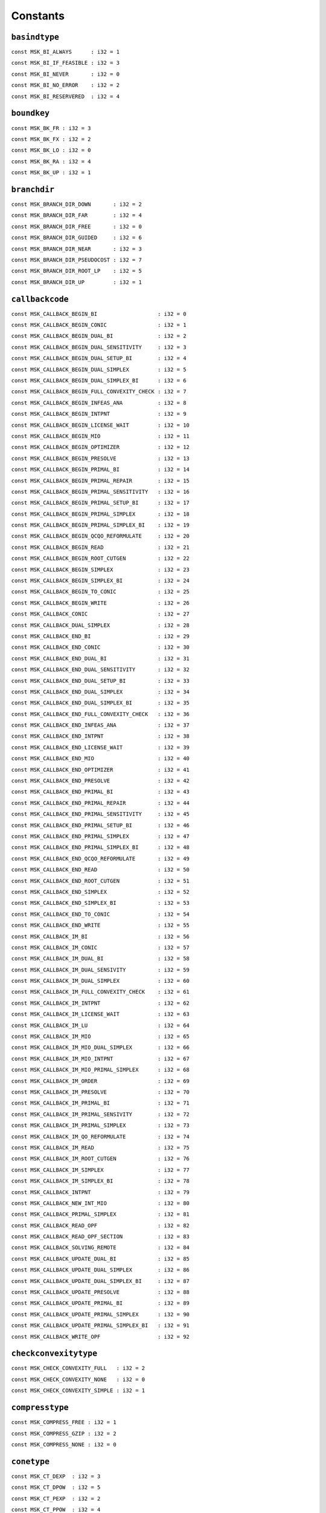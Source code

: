 
.. |mosek| replace:: MOSEK
.. |null| replace:: ``None``

Constants
=========

.. index:: basindtype
.. index:: BI_...
.. _enum_basindtype:
.. _basindtype_always:
.. _basindtype_if_feasible:
.. _basindtype_never:
.. _basindtype_no_error:
.. _basindtype_reservered:

``basindtype``
--------------



``const MSK_BI_ALWAYS      : i32 = 1``
    
``const MSK_BI_IF_FEASIBLE : i32 = 3``
    
``const MSK_BI_NEVER       : i32 = 0``
    
``const MSK_BI_NO_ERROR    : i32 = 2``
    
``const MSK_BI_RESERVERED  : i32 = 4``
    
.. index:: boundkey
.. index:: BK_...
.. _enum_boundkey:
.. _boundkey_fr:
.. _boundkey_fx:
.. _boundkey_lo:
.. _boundkey_ra:
.. _boundkey_up:

``boundkey``
------------



``const MSK_BK_FR : i32 = 3``
    
``const MSK_BK_FX : i32 = 2``
    
``const MSK_BK_LO : i32 = 0``
    
``const MSK_BK_RA : i32 = 4``
    
``const MSK_BK_UP : i32 = 1``
    
.. index:: branchdir
.. index:: BRANCH_DIR_...
.. _enum_branchdir:
.. _branchdir_down:
.. _branchdir_far:
.. _branchdir_free:
.. _branchdir_guided:
.. _branchdir_near:
.. _branchdir_pseudocost:
.. _branchdir_root_lp:
.. _branchdir_up:

``branchdir``
-------------



``const MSK_BRANCH_DIR_DOWN       : i32 = 2``
    
``const MSK_BRANCH_DIR_FAR        : i32 = 4``
    
``const MSK_BRANCH_DIR_FREE       : i32 = 0``
    
``const MSK_BRANCH_DIR_GUIDED     : i32 = 6``
    
``const MSK_BRANCH_DIR_NEAR       : i32 = 3``
    
``const MSK_BRANCH_DIR_PSEUDOCOST : i32 = 7``
    
``const MSK_BRANCH_DIR_ROOT_LP    : i32 = 5``
    
``const MSK_BRANCH_DIR_UP         : i32 = 1``
    
.. index:: callbackcode
.. index:: CALLBACK_...
.. _enum_callbackcode:
.. _callbackcode_begin_bi:
.. _callbackcode_begin_conic:
.. _callbackcode_begin_dual_bi:
.. _callbackcode_begin_dual_sensitivity:
.. _callbackcode_begin_dual_setup_bi:
.. _callbackcode_begin_dual_simplex:
.. _callbackcode_begin_dual_simplex_bi:
.. _callbackcode_begin_full_convexity_check:
.. _callbackcode_begin_infeas_ana:
.. _callbackcode_begin_intpnt:
.. _callbackcode_begin_license_wait:
.. _callbackcode_begin_mio:
.. _callbackcode_begin_optimizer:
.. _callbackcode_begin_presolve:
.. _callbackcode_begin_primal_bi:
.. _callbackcode_begin_primal_repair:
.. _callbackcode_begin_primal_sensitivity:
.. _callbackcode_begin_primal_setup_bi:
.. _callbackcode_begin_primal_simplex:
.. _callbackcode_begin_primal_simplex_bi:
.. _callbackcode_begin_qcqo_reformulate:
.. _callbackcode_begin_read:
.. _callbackcode_begin_root_cutgen:
.. _callbackcode_begin_simplex:
.. _callbackcode_begin_simplex_bi:
.. _callbackcode_begin_to_conic:
.. _callbackcode_begin_write:
.. _callbackcode_conic:
.. _callbackcode_dual_simplex:
.. _callbackcode_end_bi:
.. _callbackcode_end_conic:
.. _callbackcode_end_dual_bi:
.. _callbackcode_end_dual_sensitivity:
.. _callbackcode_end_dual_setup_bi:
.. _callbackcode_end_dual_simplex:
.. _callbackcode_end_dual_simplex_bi:
.. _callbackcode_end_full_convexity_check:
.. _callbackcode_end_infeas_ana:
.. _callbackcode_end_intpnt:
.. _callbackcode_end_license_wait:
.. _callbackcode_end_mio:
.. _callbackcode_end_optimizer:
.. _callbackcode_end_presolve:
.. _callbackcode_end_primal_bi:
.. _callbackcode_end_primal_repair:
.. _callbackcode_end_primal_sensitivity:
.. _callbackcode_end_primal_setup_bi:
.. _callbackcode_end_primal_simplex:
.. _callbackcode_end_primal_simplex_bi:
.. _callbackcode_end_qcqo_reformulate:
.. _callbackcode_end_read:
.. _callbackcode_end_root_cutgen:
.. _callbackcode_end_simplex:
.. _callbackcode_end_simplex_bi:
.. _callbackcode_end_to_conic:
.. _callbackcode_end_write:
.. _callbackcode_im_bi:
.. _callbackcode_im_conic:
.. _callbackcode_im_dual_bi:
.. _callbackcode_im_dual_sensivity:
.. _callbackcode_im_dual_simplex:
.. _callbackcode_im_full_convexity_check:
.. _callbackcode_im_intpnt:
.. _callbackcode_im_license_wait:
.. _callbackcode_im_lu:
.. _callbackcode_im_mio:
.. _callbackcode_im_mio_dual_simplex:
.. _callbackcode_im_mio_intpnt:
.. _callbackcode_im_mio_primal_simplex:
.. _callbackcode_im_order:
.. _callbackcode_im_presolve:
.. _callbackcode_im_primal_bi:
.. _callbackcode_im_primal_sensivity:
.. _callbackcode_im_primal_simplex:
.. _callbackcode_im_qo_reformulate:
.. _callbackcode_im_read:
.. _callbackcode_im_root_cutgen:
.. _callbackcode_im_simplex:
.. _callbackcode_im_simplex_bi:
.. _callbackcode_intpnt:
.. _callbackcode_new_int_mio:
.. _callbackcode_primal_simplex:
.. _callbackcode_read_opf:
.. _callbackcode_read_opf_section:
.. _callbackcode_solving_remote:
.. _callbackcode_update_dual_bi:
.. _callbackcode_update_dual_simplex:
.. _callbackcode_update_dual_simplex_bi:
.. _callbackcode_update_presolve:
.. _callbackcode_update_primal_bi:
.. _callbackcode_update_primal_simplex:
.. _callbackcode_update_primal_simplex_bi:
.. _callbackcode_write_opf:

``callbackcode``
----------------



``const MSK_CALLBACK_BEGIN_BI                   : i32 = 0``
    
``const MSK_CALLBACK_BEGIN_CONIC                : i32 = 1``
    
``const MSK_CALLBACK_BEGIN_DUAL_BI              : i32 = 2``
    
``const MSK_CALLBACK_BEGIN_DUAL_SENSITIVITY     : i32 = 3``
    
``const MSK_CALLBACK_BEGIN_DUAL_SETUP_BI        : i32 = 4``
    
``const MSK_CALLBACK_BEGIN_DUAL_SIMPLEX         : i32 = 5``
    
``const MSK_CALLBACK_BEGIN_DUAL_SIMPLEX_BI      : i32 = 6``
    
``const MSK_CALLBACK_BEGIN_FULL_CONVEXITY_CHECK : i32 = 7``
    
``const MSK_CALLBACK_BEGIN_INFEAS_ANA           : i32 = 8``
    
``const MSK_CALLBACK_BEGIN_INTPNT               : i32 = 9``
    
``const MSK_CALLBACK_BEGIN_LICENSE_WAIT         : i32 = 10``
    
``const MSK_CALLBACK_BEGIN_MIO                  : i32 = 11``
    
``const MSK_CALLBACK_BEGIN_OPTIMIZER            : i32 = 12``
    
``const MSK_CALLBACK_BEGIN_PRESOLVE             : i32 = 13``
    
``const MSK_CALLBACK_BEGIN_PRIMAL_BI            : i32 = 14``
    
``const MSK_CALLBACK_BEGIN_PRIMAL_REPAIR        : i32 = 15``
    
``const MSK_CALLBACK_BEGIN_PRIMAL_SENSITIVITY   : i32 = 16``
    
``const MSK_CALLBACK_BEGIN_PRIMAL_SETUP_BI      : i32 = 17``
    
``const MSK_CALLBACK_BEGIN_PRIMAL_SIMPLEX       : i32 = 18``
    
``const MSK_CALLBACK_BEGIN_PRIMAL_SIMPLEX_BI    : i32 = 19``
    
``const MSK_CALLBACK_BEGIN_QCQO_REFORMULATE     : i32 = 20``
    
``const MSK_CALLBACK_BEGIN_READ                 : i32 = 21``
    
``const MSK_CALLBACK_BEGIN_ROOT_CUTGEN          : i32 = 22``
    
``const MSK_CALLBACK_BEGIN_SIMPLEX              : i32 = 23``
    
``const MSK_CALLBACK_BEGIN_SIMPLEX_BI           : i32 = 24``
    
``const MSK_CALLBACK_BEGIN_TO_CONIC             : i32 = 25``
    
``const MSK_CALLBACK_BEGIN_WRITE                : i32 = 26``
    
``const MSK_CALLBACK_CONIC                      : i32 = 27``
    
``const MSK_CALLBACK_DUAL_SIMPLEX               : i32 = 28``
    
``const MSK_CALLBACK_END_BI                     : i32 = 29``
    
``const MSK_CALLBACK_END_CONIC                  : i32 = 30``
    
``const MSK_CALLBACK_END_DUAL_BI                : i32 = 31``
    
``const MSK_CALLBACK_END_DUAL_SENSITIVITY       : i32 = 32``
    
``const MSK_CALLBACK_END_DUAL_SETUP_BI          : i32 = 33``
    
``const MSK_CALLBACK_END_DUAL_SIMPLEX           : i32 = 34``
    
``const MSK_CALLBACK_END_DUAL_SIMPLEX_BI        : i32 = 35``
    
``const MSK_CALLBACK_END_FULL_CONVEXITY_CHECK   : i32 = 36``
    
``const MSK_CALLBACK_END_INFEAS_ANA             : i32 = 37``
    
``const MSK_CALLBACK_END_INTPNT                 : i32 = 38``
    
``const MSK_CALLBACK_END_LICENSE_WAIT           : i32 = 39``
    
``const MSK_CALLBACK_END_MIO                    : i32 = 40``
    
``const MSK_CALLBACK_END_OPTIMIZER              : i32 = 41``
    
``const MSK_CALLBACK_END_PRESOLVE               : i32 = 42``
    
``const MSK_CALLBACK_END_PRIMAL_BI              : i32 = 43``
    
``const MSK_CALLBACK_END_PRIMAL_REPAIR          : i32 = 44``
    
``const MSK_CALLBACK_END_PRIMAL_SENSITIVITY     : i32 = 45``
    
``const MSK_CALLBACK_END_PRIMAL_SETUP_BI        : i32 = 46``
    
``const MSK_CALLBACK_END_PRIMAL_SIMPLEX         : i32 = 47``
    
``const MSK_CALLBACK_END_PRIMAL_SIMPLEX_BI      : i32 = 48``
    
``const MSK_CALLBACK_END_QCQO_REFORMULATE       : i32 = 49``
    
``const MSK_CALLBACK_END_READ                   : i32 = 50``
    
``const MSK_CALLBACK_END_ROOT_CUTGEN            : i32 = 51``
    
``const MSK_CALLBACK_END_SIMPLEX                : i32 = 52``
    
``const MSK_CALLBACK_END_SIMPLEX_BI             : i32 = 53``
    
``const MSK_CALLBACK_END_TO_CONIC               : i32 = 54``
    
``const MSK_CALLBACK_END_WRITE                  : i32 = 55``
    
``const MSK_CALLBACK_IM_BI                      : i32 = 56``
    
``const MSK_CALLBACK_IM_CONIC                   : i32 = 57``
    
``const MSK_CALLBACK_IM_DUAL_BI                 : i32 = 58``
    
``const MSK_CALLBACK_IM_DUAL_SENSIVITY          : i32 = 59``
    
``const MSK_CALLBACK_IM_DUAL_SIMPLEX            : i32 = 60``
    
``const MSK_CALLBACK_IM_FULL_CONVEXITY_CHECK    : i32 = 61``
    
``const MSK_CALLBACK_IM_INTPNT                  : i32 = 62``
    
``const MSK_CALLBACK_IM_LICENSE_WAIT            : i32 = 63``
    
``const MSK_CALLBACK_IM_LU                      : i32 = 64``
    
``const MSK_CALLBACK_IM_MIO                     : i32 = 65``
    
``const MSK_CALLBACK_IM_MIO_DUAL_SIMPLEX        : i32 = 66``
    
``const MSK_CALLBACK_IM_MIO_INTPNT              : i32 = 67``
    
``const MSK_CALLBACK_IM_MIO_PRIMAL_SIMPLEX      : i32 = 68``
    
``const MSK_CALLBACK_IM_ORDER                   : i32 = 69``
    
``const MSK_CALLBACK_IM_PRESOLVE                : i32 = 70``
    
``const MSK_CALLBACK_IM_PRIMAL_BI               : i32 = 71``
    
``const MSK_CALLBACK_IM_PRIMAL_SENSIVITY        : i32 = 72``
    
``const MSK_CALLBACK_IM_PRIMAL_SIMPLEX          : i32 = 73``
    
``const MSK_CALLBACK_IM_QO_REFORMULATE          : i32 = 74``
    
``const MSK_CALLBACK_IM_READ                    : i32 = 75``
    
``const MSK_CALLBACK_IM_ROOT_CUTGEN             : i32 = 76``
    
``const MSK_CALLBACK_IM_SIMPLEX                 : i32 = 77``
    
``const MSK_CALLBACK_IM_SIMPLEX_BI              : i32 = 78``
    
``const MSK_CALLBACK_INTPNT                     : i32 = 79``
    
``const MSK_CALLBACK_NEW_INT_MIO                : i32 = 80``
    
``const MSK_CALLBACK_PRIMAL_SIMPLEX             : i32 = 81``
    
``const MSK_CALLBACK_READ_OPF                   : i32 = 82``
    
``const MSK_CALLBACK_READ_OPF_SECTION           : i32 = 83``
    
``const MSK_CALLBACK_SOLVING_REMOTE             : i32 = 84``
    
``const MSK_CALLBACK_UPDATE_DUAL_BI             : i32 = 85``
    
``const MSK_CALLBACK_UPDATE_DUAL_SIMPLEX        : i32 = 86``
    
``const MSK_CALLBACK_UPDATE_DUAL_SIMPLEX_BI     : i32 = 87``
    
``const MSK_CALLBACK_UPDATE_PRESOLVE            : i32 = 88``
    
``const MSK_CALLBACK_UPDATE_PRIMAL_BI           : i32 = 89``
    
``const MSK_CALLBACK_UPDATE_PRIMAL_SIMPLEX      : i32 = 90``
    
``const MSK_CALLBACK_UPDATE_PRIMAL_SIMPLEX_BI   : i32 = 91``
    
``const MSK_CALLBACK_WRITE_OPF                  : i32 = 92``
    
.. index:: checkconvexitytype
.. index:: CHECK_CONVEXITY_...
.. _enum_checkconvexitytype:
.. _checkconvexitytype_full:
.. _checkconvexitytype_none:
.. _checkconvexitytype_simple:

``checkconvexitytype``
----------------------



``const MSK_CHECK_CONVEXITY_FULL   : i32 = 2``
    
``const MSK_CHECK_CONVEXITY_NONE   : i32 = 0``
    
``const MSK_CHECK_CONVEXITY_SIMPLE : i32 = 1``
    
.. index:: compresstype
.. index:: COMPRESS_...
.. _enum_compresstype:
.. _compresstype_free:
.. _compresstype_gzip:
.. _compresstype_none:

``compresstype``
----------------



``const MSK_COMPRESS_FREE : i32 = 1``
    
``const MSK_COMPRESS_GZIP : i32 = 2``
    
``const MSK_COMPRESS_NONE : i32 = 0``
    
.. index:: conetype
.. index:: CT_...
.. _enum_conetype:
.. _conetype_dexp:
.. _conetype_dpow:
.. _conetype_pexp:
.. _conetype_ppow:
.. _conetype_quad:
.. _conetype_rquad:
.. _conetype_zero:

``conetype``
------------



``const MSK_CT_DEXP  : i32 = 3``
    
``const MSK_CT_DPOW  : i32 = 5``
    
``const MSK_CT_PEXP  : i32 = 2``
    
``const MSK_CT_PPOW  : i32 = 4``
    
``const MSK_CT_QUAD  : i32 = 0``
    
``const MSK_CT_RQUAD : i32 = 1``
    
``const MSK_CT_ZERO  : i32 = 6``
    
.. index:: dataformat
.. index:: DATA_FORMAT_...
.. _enum_dataformat:
.. _dataformat_cb:
.. _dataformat_extension:
.. _dataformat_free_mps:
.. _dataformat_json_task:
.. _dataformat_lp:
.. _dataformat_mps:
.. _dataformat_op:
.. _dataformat_task:

``dataformat``
--------------



``const MSK_DATA_FORMAT_CB        : i32 = 6``
    
``const MSK_DATA_FORMAT_EXTENSION : i32 = 0``
    
``const MSK_DATA_FORMAT_FREE_MPS  : i32 = 4``
    
``const MSK_DATA_FORMAT_JSON_TASK : i32 = 7``
    
``const MSK_DATA_FORMAT_LP        : i32 = 2``
    
``const MSK_DATA_FORMAT_MPS       : i32 = 1``
    
``const MSK_DATA_FORMAT_OP        : i32 = 3``
    
``const MSK_DATA_FORMAT_TASK      : i32 = 5``
    
.. index:: dinfitem
.. index:: DINF_...
.. _enum_dinfitem:
.. _dinfitem_bi_clean_dual_time:
.. _dinfitem_bi_clean_primal_time:
.. _dinfitem_bi_clean_time:
.. _dinfitem_bi_dual_time:
.. _dinfitem_bi_primal_time:
.. _dinfitem_bi_time:
.. _dinfitem_intpnt_dual_feas:
.. _dinfitem_intpnt_dual_obj:
.. _dinfitem_intpnt_factor_num_flops:
.. _dinfitem_intpnt_opt_status:
.. _dinfitem_intpnt_order_time:
.. _dinfitem_intpnt_primal_feas:
.. _dinfitem_intpnt_primal_obj:
.. _dinfitem_intpnt_time:
.. _dinfitem_mio_clique_separation_time:
.. _dinfitem_mio_cmir_separation_time:
.. _dinfitem_mio_construct_solution_obj:
.. _dinfitem_mio_dual_bound_after_presolve:
.. _dinfitem_mio_gmi_separation_time:
.. _dinfitem_mio_heuristic_time:
.. _dinfitem_mio_implied_bound_time:
.. _dinfitem_mio_knapsack_cover_separation_time:
.. _dinfitem_mio_obj_abs_gap:
.. _dinfitem_mio_obj_bound:
.. _dinfitem_mio_obj_int:
.. _dinfitem_mio_obj_rel_gap:
.. _dinfitem_mio_optimizer_time:
.. _dinfitem_mio_probing_time:
.. _dinfitem_mio_root_cutgen_time:
.. _dinfitem_mio_root_optimizer_time:
.. _dinfitem_mio_root_presolve_time:
.. _dinfitem_mio_time:
.. _dinfitem_mio_user_obj_cut:
.. _dinfitem_optimizer_time:
.. _dinfitem_presolve_eli_time:
.. _dinfitem_presolve_lindep_time:
.. _dinfitem_presolve_time:
.. _dinfitem_primal_repair_penalty_obj:
.. _dinfitem_qcqo_reformulate_max_perturbation:
.. _dinfitem_qcqo_reformulate_time:
.. _dinfitem_qcqo_reformulate_worst_cholesky_column_scaling:
.. _dinfitem_qcqo_reformulate_worst_cholesky_diag_scaling:
.. _dinfitem_rd_time:
.. _dinfitem_sim_dual_time:
.. _dinfitem_sim_feas:
.. _dinfitem_sim_obj:
.. _dinfitem_sim_primal_time:
.. _dinfitem_sim_time:
.. _dinfitem_sol_bas_dual_obj:
.. _dinfitem_sol_bas_dviolcon:
.. _dinfitem_sol_bas_dviolvar:
.. _dinfitem_sol_bas_nrm_barx:
.. _dinfitem_sol_bas_nrm_slc:
.. _dinfitem_sol_bas_nrm_slx:
.. _dinfitem_sol_bas_nrm_suc:
.. _dinfitem_sol_bas_nrm_sux:
.. _dinfitem_sol_bas_nrm_xc:
.. _dinfitem_sol_bas_nrm_xx:
.. _dinfitem_sol_bas_nrm_y:
.. _dinfitem_sol_bas_primal_obj:
.. _dinfitem_sol_bas_pviolcon:
.. _dinfitem_sol_bas_pviolvar:
.. _dinfitem_sol_itg_nrm_barx:
.. _dinfitem_sol_itg_nrm_xc:
.. _dinfitem_sol_itg_nrm_xx:
.. _dinfitem_sol_itg_primal_obj:
.. _dinfitem_sol_itg_pviolbarvar:
.. _dinfitem_sol_itg_pviolcon:
.. _dinfitem_sol_itg_pviolcones:
.. _dinfitem_sol_itg_pviolitg:
.. _dinfitem_sol_itg_pviolvar:
.. _dinfitem_sol_itr_dual_obj:
.. _dinfitem_sol_itr_dviolbarvar:
.. _dinfitem_sol_itr_dviolcon:
.. _dinfitem_sol_itr_dviolcones:
.. _dinfitem_sol_itr_dviolvar:
.. _dinfitem_sol_itr_nrm_bars:
.. _dinfitem_sol_itr_nrm_barx:
.. _dinfitem_sol_itr_nrm_slc:
.. _dinfitem_sol_itr_nrm_slx:
.. _dinfitem_sol_itr_nrm_snx:
.. _dinfitem_sol_itr_nrm_suc:
.. _dinfitem_sol_itr_nrm_sux:
.. _dinfitem_sol_itr_nrm_xc:
.. _dinfitem_sol_itr_nrm_xx:
.. _dinfitem_sol_itr_nrm_y:
.. _dinfitem_sol_itr_primal_obj:
.. _dinfitem_sol_itr_pviolbarvar:
.. _dinfitem_sol_itr_pviolcon:
.. _dinfitem_sol_itr_pviolcones:
.. _dinfitem_sol_itr_pviolvar:
.. _dinfitem_to_conic_time:

``dinfitem``
------------



``const MSK_DINF_BI_CLEAN_DUAL_TIME                             : i32 = 0``
    
``const MSK_DINF_BI_CLEAN_PRIMAL_TIME                           : i32 = 1``
    
``const MSK_DINF_BI_CLEAN_TIME                                  : i32 = 2``
    
``const MSK_DINF_BI_DUAL_TIME                                   : i32 = 3``
    
``const MSK_DINF_BI_PRIMAL_TIME                                 : i32 = 4``
    
``const MSK_DINF_BI_TIME                                        : i32 = 5``
    
``const MSK_DINF_INTPNT_DUAL_FEAS                               : i32 = 6``
    
``const MSK_DINF_INTPNT_DUAL_OBJ                                : i32 = 7``
    
``const MSK_DINF_INTPNT_FACTOR_NUM_FLOPS                        : i32 = 8``
    
``const MSK_DINF_INTPNT_OPT_STATUS                              : i32 = 9``
    
``const MSK_DINF_INTPNT_ORDER_TIME                              : i32 = 10``
    
``const MSK_DINF_INTPNT_PRIMAL_FEAS                             : i32 = 11``
    
``const MSK_DINF_INTPNT_PRIMAL_OBJ                              : i32 = 12``
    
``const MSK_DINF_INTPNT_TIME                                    : i32 = 13``
    
``const MSK_DINF_MIO_CLIQUE_SEPARATION_TIME                     : i32 = 14``
    
``const MSK_DINF_MIO_CMIR_SEPARATION_TIME                       : i32 = 15``
    
``const MSK_DINF_MIO_CONSTRUCT_SOLUTION_OBJ                     : i32 = 16``
    
``const MSK_DINF_MIO_DUAL_BOUND_AFTER_PRESOLVE                  : i32 = 17``
    
``const MSK_DINF_MIO_GMI_SEPARATION_TIME                        : i32 = 18``
    
``const MSK_DINF_MIO_HEURISTIC_TIME                             : i32 = 19``
    
``const MSK_DINF_MIO_IMPLIED_BOUND_TIME                         : i32 = 20``
    
``const MSK_DINF_MIO_KNAPSACK_COVER_SEPARATION_TIME             : i32 = 21``
    
``const MSK_DINF_MIO_OBJ_ABS_GAP                                : i32 = 22``
    
``const MSK_DINF_MIO_OBJ_BOUND                                  : i32 = 23``
    
``const MSK_DINF_MIO_OBJ_INT                                    : i32 = 24``
    
``const MSK_DINF_MIO_OBJ_REL_GAP                                : i32 = 25``
    
``const MSK_DINF_MIO_OPTIMIZER_TIME                             : i32 = 26``
    
``const MSK_DINF_MIO_PROBING_TIME                               : i32 = 27``
    
``const MSK_DINF_MIO_ROOT_CUTGEN_TIME                           : i32 = 28``
    
``const MSK_DINF_MIO_ROOT_OPTIMIZER_TIME                        : i32 = 29``
    
``const MSK_DINF_MIO_ROOT_PRESOLVE_TIME                         : i32 = 30``
    
``const MSK_DINF_MIO_TIME                                       : i32 = 31``
    
``const MSK_DINF_MIO_USER_OBJ_CUT                               : i32 = 32``
    
``const MSK_DINF_OPTIMIZER_TIME                                 : i32 = 33``
    
``const MSK_DINF_PRESOLVE_ELI_TIME                              : i32 = 34``
    
``const MSK_DINF_PRESOLVE_LINDEP_TIME                           : i32 = 35``
    
``const MSK_DINF_PRESOLVE_TIME                                  : i32 = 36``
    
``const MSK_DINF_PRIMAL_REPAIR_PENALTY_OBJ                      : i32 = 37``
    
``const MSK_DINF_QCQO_REFORMULATE_MAX_PERTURBATION              : i32 = 38``
    
``const MSK_DINF_QCQO_REFORMULATE_TIME                          : i32 = 39``
    
``const MSK_DINF_QCQO_REFORMULATE_WORST_CHOLESKY_COLUMN_SCALING : i32 = 40``
    
``const MSK_DINF_QCQO_REFORMULATE_WORST_CHOLESKY_DIAG_SCALING   : i32 = 41``
    
``const MSK_DINF_RD_TIME                                        : i32 = 42``
    
``const MSK_DINF_SIM_DUAL_TIME                                  : i32 = 43``
    
``const MSK_DINF_SIM_FEAS                                       : i32 = 44``
    
``const MSK_DINF_SIM_OBJ                                        : i32 = 45``
    
``const MSK_DINF_SIM_PRIMAL_TIME                                : i32 = 46``
    
``const MSK_DINF_SIM_TIME                                       : i32 = 47``
    
``const MSK_DINF_SOL_BAS_DUAL_OBJ                               : i32 = 48``
    
``const MSK_DINF_SOL_BAS_DVIOLCON                               : i32 = 49``
    
``const MSK_DINF_SOL_BAS_DVIOLVAR                               : i32 = 50``
    
``const MSK_DINF_SOL_BAS_NRM_BARX                               : i32 = 51``
    
``const MSK_DINF_SOL_BAS_NRM_SLC                                : i32 = 52``
    
``const MSK_DINF_SOL_BAS_NRM_SLX                                : i32 = 53``
    
``const MSK_DINF_SOL_BAS_NRM_SUC                                : i32 = 54``
    
``const MSK_DINF_SOL_BAS_NRM_SUX                                : i32 = 55``
    
``const MSK_DINF_SOL_BAS_NRM_XC                                 : i32 = 56``
    
``const MSK_DINF_SOL_BAS_NRM_XX                                 : i32 = 57``
    
``const MSK_DINF_SOL_BAS_NRM_Y                                  : i32 = 58``
    
``const MSK_DINF_SOL_BAS_PRIMAL_OBJ                             : i32 = 59``
    
``const MSK_DINF_SOL_BAS_PVIOLCON                               : i32 = 60``
    
``const MSK_DINF_SOL_BAS_PVIOLVAR                               : i32 = 61``
    
``const MSK_DINF_SOL_ITG_NRM_BARX                               : i32 = 62``
    
``const MSK_DINF_SOL_ITG_NRM_XC                                 : i32 = 63``
    
``const MSK_DINF_SOL_ITG_NRM_XX                                 : i32 = 64``
    
``const MSK_DINF_SOL_ITG_PRIMAL_OBJ                             : i32 = 65``
    
``const MSK_DINF_SOL_ITG_PVIOLBARVAR                            : i32 = 66``
    
``const MSK_DINF_SOL_ITG_PVIOLCON                               : i32 = 67``
    
``const MSK_DINF_SOL_ITG_PVIOLCONES                             : i32 = 68``
    
``const MSK_DINF_SOL_ITG_PVIOLITG                               : i32 = 69``
    
``const MSK_DINF_SOL_ITG_PVIOLVAR                               : i32 = 70``
    
``const MSK_DINF_SOL_ITR_DUAL_OBJ                               : i32 = 71``
    
``const MSK_DINF_SOL_ITR_DVIOLBARVAR                            : i32 = 72``
    
``const MSK_DINF_SOL_ITR_DVIOLCON                               : i32 = 73``
    
``const MSK_DINF_SOL_ITR_DVIOLCONES                             : i32 = 74``
    
``const MSK_DINF_SOL_ITR_DVIOLVAR                               : i32 = 75``
    
``const MSK_DINF_SOL_ITR_NRM_BARS                               : i32 = 76``
    
``const MSK_DINF_SOL_ITR_NRM_BARX                               : i32 = 77``
    
``const MSK_DINF_SOL_ITR_NRM_SLC                                : i32 = 78``
    
``const MSK_DINF_SOL_ITR_NRM_SLX                                : i32 = 79``
    
``const MSK_DINF_SOL_ITR_NRM_SNX                                : i32 = 80``
    
``const MSK_DINF_SOL_ITR_NRM_SUC                                : i32 = 81``
    
``const MSK_DINF_SOL_ITR_NRM_SUX                                : i32 = 82``
    
``const MSK_DINF_SOL_ITR_NRM_XC                                 : i32 = 83``
    
``const MSK_DINF_SOL_ITR_NRM_XX                                 : i32 = 84``
    
``const MSK_DINF_SOL_ITR_NRM_Y                                  : i32 = 85``
    
``const MSK_DINF_SOL_ITR_PRIMAL_OBJ                             : i32 = 86``
    
``const MSK_DINF_SOL_ITR_PVIOLBARVAR                            : i32 = 87``
    
``const MSK_DINF_SOL_ITR_PVIOLCON                               : i32 = 88``
    
``const MSK_DINF_SOL_ITR_PVIOLCONES                             : i32 = 89``
    
``const MSK_DINF_SOL_ITR_PVIOLVAR                               : i32 = 90``
    
``const MSK_DINF_TO_CONIC_TIME                                  : i32 = 91``
    
.. index:: dparam
.. index:: DPAR_...
.. _enum_dparam:
.. _dparam_ana_sol_infeas_tol:
.. _dparam_basis_rel_tol_s:
.. _dparam_basis_tol_s:
.. _dparam_basis_tol_x:
.. _dparam_check_convexity_rel_tol:
.. _dparam_data_sym_mat_tol:
.. _dparam_data_sym_mat_tol_huge:
.. _dparam_data_sym_mat_tol_large:
.. _dparam_data_tol_aij_huge:
.. _dparam_data_tol_aij_large:
.. _dparam_data_tol_bound_inf:
.. _dparam_data_tol_bound_wrn:
.. _dparam_data_tol_c_huge:
.. _dparam_data_tol_cj_large:
.. _dparam_data_tol_qij:
.. _dparam_data_tol_x:
.. _dparam_intpnt_co_tol_dfeas:
.. _dparam_intpnt_co_tol_infeas:
.. _dparam_intpnt_co_tol_mu_red:
.. _dparam_intpnt_co_tol_near_rel:
.. _dparam_intpnt_co_tol_pfeas:
.. _dparam_intpnt_co_tol_rel_gap:
.. _dparam_intpnt_qo_tol_dfeas:
.. _dparam_intpnt_qo_tol_infeas:
.. _dparam_intpnt_qo_tol_mu_red:
.. _dparam_intpnt_qo_tol_near_rel:
.. _dparam_intpnt_qo_tol_pfeas:
.. _dparam_intpnt_qo_tol_rel_gap:
.. _dparam_intpnt_tol_dfeas:
.. _dparam_intpnt_tol_dsafe:
.. _dparam_intpnt_tol_infeas:
.. _dparam_intpnt_tol_mu_red:
.. _dparam_intpnt_tol_path:
.. _dparam_intpnt_tol_pfeas:
.. _dparam_intpnt_tol_psafe:
.. _dparam_intpnt_tol_rel_gap:
.. _dparam_intpnt_tol_rel_step:
.. _dparam_intpnt_tol_step_size:
.. _dparam_lower_obj_cut:
.. _dparam_lower_obj_cut_finite_trh:
.. _dparam_mio_disable_term_time:
.. _dparam_mio_max_time:
.. _dparam_mio_near_tol_abs_gap:
.. _dparam_mio_near_tol_rel_gap:
.. _dparam_mio_rel_gap_const:
.. _dparam_mio_tol_abs_gap:
.. _dparam_mio_tol_abs_relax_int:
.. _dparam_mio_tol_feas:
.. _dparam_mio_tol_rel_dual_bound_improvement:
.. _dparam_mio_tol_rel_gap:
.. _dparam_optimizer_max_time:
.. _dparam_presolve_tol_abs_lindep:
.. _dparam_presolve_tol_aij:
.. _dparam_presolve_tol_rel_lindep:
.. _dparam_presolve_tol_s:
.. _dparam_presolve_tol_x:
.. _dparam_qcqo_reformulate_rel_drop_tol:
.. _dparam_semidefinite_tol_approx:
.. _dparam_sim_lu_tol_rel_piv:
.. _dparam_simplex_abs_tol_piv:
.. _dparam_upper_obj_cut:
.. _dparam_upper_obj_cut_finite_trh:

``dparam``
----------



``const MSK_DPAR_ANA_SOL_INFEAS_TOL                 : i32 = 0``
    
``const MSK_DPAR_BASIS_REL_TOL_S                    : i32 = 1``
    
``const MSK_DPAR_BASIS_TOL_S                        : i32 = 2``
    
``const MSK_DPAR_BASIS_TOL_X                        : i32 = 3``
    
``const MSK_DPAR_CHECK_CONVEXITY_REL_TOL            : i32 = 4``
    
``const MSK_DPAR_DATA_SYM_MAT_TOL                   : i32 = 5``
    
``const MSK_DPAR_DATA_SYM_MAT_TOL_HUGE              : i32 = 6``
    
``const MSK_DPAR_DATA_SYM_MAT_TOL_LARGE             : i32 = 7``
    
``const MSK_DPAR_DATA_TOL_AIJ_HUGE                  : i32 = 8``
    
``const MSK_DPAR_DATA_TOL_AIJ_LARGE                 : i32 = 9``
    
``const MSK_DPAR_DATA_TOL_BOUND_INF                 : i32 = 10``
    
``const MSK_DPAR_DATA_TOL_BOUND_WRN                 : i32 = 11``
    
``const MSK_DPAR_DATA_TOL_C_HUGE                    : i32 = 12``
    
``const MSK_DPAR_DATA_TOL_CJ_LARGE                  : i32 = 13``
    
``const MSK_DPAR_DATA_TOL_QIJ                       : i32 = 14``
    
``const MSK_DPAR_DATA_TOL_X                         : i32 = 15``
    
``const MSK_DPAR_INTPNT_CO_TOL_DFEAS                : i32 = 16``
    
``const MSK_DPAR_INTPNT_CO_TOL_INFEAS               : i32 = 17``
    
``const MSK_DPAR_INTPNT_CO_TOL_MU_RED               : i32 = 18``
    
``const MSK_DPAR_INTPNT_CO_TOL_NEAR_REL             : i32 = 19``
    
``const MSK_DPAR_INTPNT_CO_TOL_PFEAS                : i32 = 20``
    
``const MSK_DPAR_INTPNT_CO_TOL_REL_GAP              : i32 = 21``
    
``const MSK_DPAR_INTPNT_QO_TOL_DFEAS                : i32 = 22``
    
``const MSK_DPAR_INTPNT_QO_TOL_INFEAS               : i32 = 23``
    
``const MSK_DPAR_INTPNT_QO_TOL_MU_RED               : i32 = 24``
    
``const MSK_DPAR_INTPNT_QO_TOL_NEAR_REL             : i32 = 25``
    
``const MSK_DPAR_INTPNT_QO_TOL_PFEAS                : i32 = 26``
    
``const MSK_DPAR_INTPNT_QO_TOL_REL_GAP              : i32 = 27``
    
``const MSK_DPAR_INTPNT_TOL_DFEAS                   : i32 = 28``
    
``const MSK_DPAR_INTPNT_TOL_DSAFE                   : i32 = 29``
    
``const MSK_DPAR_INTPNT_TOL_INFEAS                  : i32 = 30``
    
``const MSK_DPAR_INTPNT_TOL_MU_RED                  : i32 = 31``
    
``const MSK_DPAR_INTPNT_TOL_PATH                    : i32 = 32``
    
``const MSK_DPAR_INTPNT_TOL_PFEAS                   : i32 = 33``
    
``const MSK_DPAR_INTPNT_TOL_PSAFE                   : i32 = 34``
    
``const MSK_DPAR_INTPNT_TOL_REL_GAP                 : i32 = 35``
    
``const MSK_DPAR_INTPNT_TOL_REL_STEP                : i32 = 36``
    
``const MSK_DPAR_INTPNT_TOL_STEP_SIZE               : i32 = 37``
    
``const MSK_DPAR_LOWER_OBJ_CUT                      : i32 = 38``
    
``const MSK_DPAR_LOWER_OBJ_CUT_FINITE_TRH           : i32 = 39``
    
``const MSK_DPAR_MIO_DISABLE_TERM_TIME              : i32 = 40``
    
``const MSK_DPAR_MIO_MAX_TIME                       : i32 = 41``
    
``const MSK_DPAR_MIO_NEAR_TOL_ABS_GAP               : i32 = 42``
    
``const MSK_DPAR_MIO_NEAR_TOL_REL_GAP               : i32 = 43``
    
``const MSK_DPAR_MIO_REL_GAP_CONST                  : i32 = 44``
    
``const MSK_DPAR_MIO_TOL_ABS_GAP                    : i32 = 45``
    
``const MSK_DPAR_MIO_TOL_ABS_RELAX_INT              : i32 = 46``
    
``const MSK_DPAR_MIO_TOL_FEAS                       : i32 = 47``
    
``const MSK_DPAR_MIO_TOL_REL_DUAL_BOUND_IMPROVEMENT : i32 = 48``
    
``const MSK_DPAR_MIO_TOL_REL_GAP                    : i32 = 49``
    
``const MSK_DPAR_OPTIMIZER_MAX_TIME                 : i32 = 50``
    
``const MSK_DPAR_PRESOLVE_TOL_ABS_LINDEP            : i32 = 51``
    
``const MSK_DPAR_PRESOLVE_TOL_AIJ                   : i32 = 52``
    
``const MSK_DPAR_PRESOLVE_TOL_REL_LINDEP            : i32 = 53``
    
``const MSK_DPAR_PRESOLVE_TOL_S                     : i32 = 54``
    
``const MSK_DPAR_PRESOLVE_TOL_X                     : i32 = 55``
    
``const MSK_DPAR_QCQO_REFORMULATE_REL_DROP_TOL      : i32 = 56``
    
``const MSK_DPAR_SEMIDEFINITE_TOL_APPROX            : i32 = 57``
    
``const MSK_DPAR_SIM_LU_TOL_REL_PIV                 : i32 = 58``
    
``const MSK_DPAR_SIMPLEX_ABS_TOL_PIV                : i32 = 59``
    
``const MSK_DPAR_UPPER_OBJ_CUT                      : i32 = 60``
    
``const MSK_DPAR_UPPER_OBJ_CUT_FINITE_TRH           : i32 = 61``
    
.. index:: feature
.. index:: FEATURE_...
.. _enum_feature:
.. _feature_pton:
.. _feature_pts:

``feature``
-----------



``const MSK_FEATURE_PTON : i32 = 1``
    
``const MSK_FEATURE_PTS  : i32 = 0``
    
.. index:: iinfitem
.. index:: IINF_...
.. _enum_iinfitem:
.. _iinfitem_ana_pro_num_con:
.. _iinfitem_ana_pro_num_con_eq:
.. _iinfitem_ana_pro_num_con_fr:
.. _iinfitem_ana_pro_num_con_lo:
.. _iinfitem_ana_pro_num_con_ra:
.. _iinfitem_ana_pro_num_con_up:
.. _iinfitem_ana_pro_num_var:
.. _iinfitem_ana_pro_num_var_bin:
.. _iinfitem_ana_pro_num_var_cont:
.. _iinfitem_ana_pro_num_var_eq:
.. _iinfitem_ana_pro_num_var_fr:
.. _iinfitem_ana_pro_num_var_int:
.. _iinfitem_ana_pro_num_var_lo:
.. _iinfitem_ana_pro_num_var_ra:
.. _iinfitem_ana_pro_num_var_up:
.. _iinfitem_intpnt_factor_dim_dense:
.. _iinfitem_intpnt_iter:
.. _iinfitem_intpnt_num_threads:
.. _iinfitem_intpnt_solve_dual:
.. _iinfitem_mio_absgap_satisfied:
.. _iinfitem_mio_clique_table_size:
.. _iinfitem_mio_construct_num_roundings:
.. _iinfitem_mio_construct_solution:
.. _iinfitem_mio_initial_solution:
.. _iinfitem_mio_near_absgap_satisfied:
.. _iinfitem_mio_near_relgap_satisfied:
.. _iinfitem_mio_node_depth:
.. _iinfitem_mio_num_active_nodes:
.. _iinfitem_mio_num_branch:
.. _iinfitem_mio_num_clique_cuts:
.. _iinfitem_mio_num_cmir_cuts:
.. _iinfitem_mio_num_gomory_cuts:
.. _iinfitem_mio_num_implied_bound_cuts:
.. _iinfitem_mio_num_int_solutions:
.. _iinfitem_mio_num_knapsack_cover_cuts:
.. _iinfitem_mio_num_relax:
.. _iinfitem_mio_num_repeated_presolve:
.. _iinfitem_mio_numcon:
.. _iinfitem_mio_numint:
.. _iinfitem_mio_numvar:
.. _iinfitem_mio_obj_bound_defined:
.. _iinfitem_mio_presolved_numbin:
.. _iinfitem_mio_presolved_numcon:
.. _iinfitem_mio_presolved_numcont:
.. _iinfitem_mio_presolved_numint:
.. _iinfitem_mio_presolved_numvar:
.. _iinfitem_mio_relgap_satisfied:
.. _iinfitem_mio_total_num_cuts:
.. _iinfitem_mio_user_obj_cut:
.. _iinfitem_opt_numcon:
.. _iinfitem_opt_numvar:
.. _iinfitem_optimize_response:
.. _iinfitem_purify_dual_success:
.. _iinfitem_purify_primal_success:
.. _iinfitem_rd_numbarvar:
.. _iinfitem_rd_numcon:
.. _iinfitem_rd_numcone:
.. _iinfitem_rd_numintvar:
.. _iinfitem_rd_numq:
.. _iinfitem_rd_numvar:
.. _iinfitem_rd_protype:
.. _iinfitem_sim_dual_deg_iter:
.. _iinfitem_sim_dual_hotstart:
.. _iinfitem_sim_dual_hotstart_lu:
.. _iinfitem_sim_dual_inf_iter:
.. _iinfitem_sim_dual_iter:
.. _iinfitem_sim_numcon:
.. _iinfitem_sim_numvar:
.. _iinfitem_sim_primal_deg_iter:
.. _iinfitem_sim_primal_hotstart:
.. _iinfitem_sim_primal_hotstart_lu:
.. _iinfitem_sim_primal_inf_iter:
.. _iinfitem_sim_primal_iter:
.. _iinfitem_sim_solve_dual:
.. _iinfitem_sol_bas_prosta:
.. _iinfitem_sol_bas_solsta:
.. _iinfitem_sol_itg_prosta:
.. _iinfitem_sol_itg_solsta:
.. _iinfitem_sol_itr_prosta:
.. _iinfitem_sol_itr_solsta:
.. _iinfitem_sto_num_a_realloc:

``iinfitem``
------------



``const MSK_IINF_ANA_PRO_NUM_CON             : i32 = 0``
    
``const MSK_IINF_ANA_PRO_NUM_CON_EQ          : i32 = 1``
    
``const MSK_IINF_ANA_PRO_NUM_CON_FR          : i32 = 2``
    
``const MSK_IINF_ANA_PRO_NUM_CON_LO          : i32 = 3``
    
``const MSK_IINF_ANA_PRO_NUM_CON_RA          : i32 = 4``
    
``const MSK_IINF_ANA_PRO_NUM_CON_UP          : i32 = 5``
    
``const MSK_IINF_ANA_PRO_NUM_VAR             : i32 = 6``
    
``const MSK_IINF_ANA_PRO_NUM_VAR_BIN         : i32 = 7``
    
``const MSK_IINF_ANA_PRO_NUM_VAR_CONT        : i32 = 8``
    
``const MSK_IINF_ANA_PRO_NUM_VAR_EQ          : i32 = 9``
    
``const MSK_IINF_ANA_PRO_NUM_VAR_FR          : i32 = 10``
    
``const MSK_IINF_ANA_PRO_NUM_VAR_INT         : i32 = 11``
    
``const MSK_IINF_ANA_PRO_NUM_VAR_LO          : i32 = 12``
    
``const MSK_IINF_ANA_PRO_NUM_VAR_RA          : i32 = 13``
    
``const MSK_IINF_ANA_PRO_NUM_VAR_UP          : i32 = 14``
    
``const MSK_IINF_INTPNT_FACTOR_DIM_DENSE     : i32 = 15``
    
``const MSK_IINF_INTPNT_ITER                 : i32 = 16``
    
``const MSK_IINF_INTPNT_NUM_THREADS          : i32 = 17``
    
``const MSK_IINF_INTPNT_SOLVE_DUAL           : i32 = 18``
    
``const MSK_IINF_MIO_ABSGAP_SATISFIED        : i32 = 19``
    
``const MSK_IINF_MIO_CLIQUE_TABLE_SIZE       : i32 = 20``
    
``const MSK_IINF_MIO_CONSTRUCT_NUM_ROUNDINGS : i32 = 21``
    
``const MSK_IINF_MIO_CONSTRUCT_SOLUTION      : i32 = 22``
    
``const MSK_IINF_MIO_INITIAL_SOLUTION        : i32 = 23``
    
``const MSK_IINF_MIO_NEAR_ABSGAP_SATISFIED   : i32 = 24``
    
``const MSK_IINF_MIO_NEAR_RELGAP_SATISFIED   : i32 = 25``
    
``const MSK_IINF_MIO_NODE_DEPTH              : i32 = 26``
    
``const MSK_IINF_MIO_NUM_ACTIVE_NODES        : i32 = 27``
    
``const MSK_IINF_MIO_NUM_BRANCH              : i32 = 28``
    
``const MSK_IINF_MIO_NUM_CLIQUE_CUTS         : i32 = 29``
    
``const MSK_IINF_MIO_NUM_CMIR_CUTS           : i32 = 30``
    
``const MSK_IINF_MIO_NUM_GOMORY_CUTS         : i32 = 31``
    
``const MSK_IINF_MIO_NUM_IMPLIED_BOUND_CUTS  : i32 = 32``
    
``const MSK_IINF_MIO_NUM_INT_SOLUTIONS       : i32 = 33``
    
``const MSK_IINF_MIO_NUM_KNAPSACK_COVER_CUTS : i32 = 34``
    
``const MSK_IINF_MIO_NUM_RELAX               : i32 = 35``
    
``const MSK_IINF_MIO_NUM_REPEATED_PRESOLVE   : i32 = 36``
    
``const MSK_IINF_MIO_NUMCON                  : i32 = 37``
    
``const MSK_IINF_MIO_NUMINT                  : i32 = 38``
    
``const MSK_IINF_MIO_NUMVAR                  : i32 = 39``
    
``const MSK_IINF_MIO_OBJ_BOUND_DEFINED       : i32 = 40``
    
``const MSK_IINF_MIO_PRESOLVED_NUMBIN        : i32 = 41``
    
``const MSK_IINF_MIO_PRESOLVED_NUMCON        : i32 = 42``
    
``const MSK_IINF_MIO_PRESOLVED_NUMCONT       : i32 = 43``
    
``const MSK_IINF_MIO_PRESOLVED_NUMINT        : i32 = 44``
    
``const MSK_IINF_MIO_PRESOLVED_NUMVAR        : i32 = 45``
    
``const MSK_IINF_MIO_RELGAP_SATISFIED        : i32 = 46``
    
``const MSK_IINF_MIO_TOTAL_NUM_CUTS          : i32 = 47``
    
``const MSK_IINF_MIO_USER_OBJ_CUT            : i32 = 48``
    
``const MSK_IINF_OPT_NUMCON                  : i32 = 49``
    
``const MSK_IINF_OPT_NUMVAR                  : i32 = 50``
    
``const MSK_IINF_OPTIMIZE_RESPONSE           : i32 = 51``
    
``const MSK_IINF_PURIFY_DUAL_SUCCESS         : i32 = 52``
    
``const MSK_IINF_PURIFY_PRIMAL_SUCCESS       : i32 = 53``
    
``const MSK_IINF_RD_NUMBARVAR                : i32 = 54``
    
``const MSK_IINF_RD_NUMCON                   : i32 = 55``
    
``const MSK_IINF_RD_NUMCONE                  : i32 = 56``
    
``const MSK_IINF_RD_NUMINTVAR                : i32 = 57``
    
``const MSK_IINF_RD_NUMQ                     : i32 = 58``
    
``const MSK_IINF_RD_NUMVAR                   : i32 = 59``
    
``const MSK_IINF_RD_PROTYPE                  : i32 = 60``
    
``const MSK_IINF_SIM_DUAL_DEG_ITER           : i32 = 61``
    
``const MSK_IINF_SIM_DUAL_HOTSTART           : i32 = 62``
    
``const MSK_IINF_SIM_DUAL_HOTSTART_LU        : i32 = 63``
    
``const MSK_IINF_SIM_DUAL_INF_ITER           : i32 = 64``
    
``const MSK_IINF_SIM_DUAL_ITER               : i32 = 65``
    
``const MSK_IINF_SIM_NUMCON                  : i32 = 66``
    
``const MSK_IINF_SIM_NUMVAR                  : i32 = 67``
    
``const MSK_IINF_SIM_PRIMAL_DEG_ITER         : i32 = 68``
    
``const MSK_IINF_SIM_PRIMAL_HOTSTART         : i32 = 69``
    
``const MSK_IINF_SIM_PRIMAL_HOTSTART_LU      : i32 = 70``
    
``const MSK_IINF_SIM_PRIMAL_INF_ITER         : i32 = 71``
    
``const MSK_IINF_SIM_PRIMAL_ITER             : i32 = 72``
    
``const MSK_IINF_SIM_SOLVE_DUAL              : i32 = 73``
    
``const MSK_IINF_SOL_BAS_PROSTA              : i32 = 74``
    
``const MSK_IINF_SOL_BAS_SOLSTA              : i32 = 75``
    
``const MSK_IINF_SOL_ITG_PROSTA              : i32 = 76``
    
``const MSK_IINF_SOL_ITG_SOLSTA              : i32 = 77``
    
``const MSK_IINF_SOL_ITR_PROSTA              : i32 = 78``
    
``const MSK_IINF_SOL_ITR_SOLSTA              : i32 = 79``
    
``const MSK_IINF_STO_NUM_A_REALLOC           : i32 = 80``
    
.. index:: inftype
.. index:: INF_...
.. _enum_inftype:
.. _inftype_dou_type:
.. _inftype_int_type:
.. _inftype_lint_type:

``inftype``
-----------



``const MSK_INF_DOU_TYPE  : i32 = 0``
    
``const MSK_INF_INT_TYPE  : i32 = 1``
    
``const MSK_INF_LINT_TYPE : i32 = 2``
    
.. index:: intpnthotstart
.. index:: INTPNT_HOTSTART_...
.. _enum_intpnthotstart:
.. _intpnthotstart_dual:
.. _intpnthotstart_none:
.. _intpnthotstart_primal:
.. _intpnthotstart_primal_dual:

``intpnthotstart``
------------------



``const MSK_INTPNT_HOTSTART_DUAL        : i32 = 2``
    
``const MSK_INTPNT_HOTSTART_NONE        : i32 = 0``
    
``const MSK_INTPNT_HOTSTART_PRIMAL      : i32 = 1``
    
``const MSK_INTPNT_HOTSTART_PRIMAL_DUAL : i32 = 3``
    
.. index:: iomode
.. index:: IOMODE_...
.. _enum_iomode:
.. _iomode_read:
.. _iomode_readwrite:
.. _iomode_write:

``iomode``
----------



``const MSK_IOMODE_READ      : i32 = 0``
    
``const MSK_IOMODE_READWRITE : i32 = 2``
    
``const MSK_IOMODE_WRITE     : i32 = 1``
    
.. index:: iparam
.. index:: IPAR_...
.. _enum_iparam:
.. _iparam_ana_sol_basis:
.. _iparam_ana_sol_print_violated:
.. _iparam_auto_sort_a_before_opt:
.. _iparam_auto_update_sol_info:
.. _iparam_basis_solve_use_plus_one:
.. _iparam_bi_clean_optimizer:
.. _iparam_bi_ignore_max_iter:
.. _iparam_bi_ignore_num_error:
.. _iparam_bi_max_iterations:
.. _iparam_cache_license:
.. _iparam_check_convexity:
.. _iparam_compress_statfile:
.. _iparam_infeas_generic_names:
.. _iparam_infeas_prefer_primal:
.. _iparam_infeas_report_auto:
.. _iparam_infeas_report_level:
.. _iparam_intpnt_basis:
.. _iparam_intpnt_diff_step:
.. _iparam_intpnt_hotstart:
.. _iparam_intpnt_max_iterations:
.. _iparam_intpnt_max_num_cor:
.. _iparam_intpnt_max_num_refinement_steps:
.. _iparam_intpnt_multi_thread:
.. _iparam_intpnt_off_col_trh:
.. _iparam_intpnt_order_method:
.. _iparam_intpnt_purify:
.. _iparam_intpnt_regularization_use:
.. _iparam_intpnt_scaling:
.. _iparam_intpnt_solve_form:
.. _iparam_intpnt_starting_point:
.. _iparam_license_debug:
.. _iparam_license_pause_time:
.. _iparam_license_suppress_expire_wrns:
.. _iparam_license_trh_expiry_wrn:
.. _iparam_license_wait:
.. _iparam_log:
.. _iparam_log_ana_pro:
.. _iparam_log_bi:
.. _iparam_log_bi_freq:
.. _iparam_log_check_convexity:
.. _iparam_log_cut_second_opt:
.. _iparam_log_expand:
.. _iparam_log_feas_repair:
.. _iparam_log_file:
.. _iparam_log_infeas_ana:
.. _iparam_log_intpnt:
.. _iparam_log_mio:
.. _iparam_log_mio_freq:
.. _iparam_log_order:
.. _iparam_log_presolve:
.. _iparam_log_response:
.. _iparam_log_sensitivity:
.. _iparam_log_sensitivity_opt:
.. _iparam_log_sim:
.. _iparam_log_sim_freq:
.. _iparam_log_sim_minor:
.. _iparam_log_storage:
.. _iparam_max_num_warnings:
.. _iparam_mio_branch_dir:
.. _iparam_mio_cut_clique:
.. _iparam_mio_cut_cmir:
.. _iparam_mio_cut_gmi:
.. _iparam_mio_cut_implied_bound:
.. _iparam_mio_cut_knapsack_cover:
.. _iparam_mio_cut_selection_level:
.. _iparam_mio_heuristic_level:
.. _iparam_mio_max_num_branches:
.. _iparam_mio_max_num_relaxs:
.. _iparam_mio_max_num_solutions:
.. _iparam_mio_mode:
.. _iparam_mio_mt_user_cb:
.. _iparam_mio_node_optimizer:
.. _iparam_mio_node_selection:
.. _iparam_mio_perspective_reformulate:
.. _iparam_mio_probing_level:
.. _iparam_mio_propagate_objective_constraint:
.. _iparam_mio_rins_max_nodes:
.. _iparam_mio_root_optimizer:
.. _iparam_mio_root_repeat_presolve_level:
.. _iparam_mio_seed:
.. _iparam_mio_vb_detection_level:
.. _iparam_mt_spincount:
.. _iparam_num_threads:
.. _iparam_opf_max_terms_per_line:
.. _iparam_opf_write_header:
.. _iparam_opf_write_hints:
.. _iparam_opf_write_parameters:
.. _iparam_opf_write_problem:
.. _iparam_opf_write_sol_bas:
.. _iparam_opf_write_sol_itg:
.. _iparam_opf_write_sol_itr:
.. _iparam_opf_write_solutions:
.. _iparam_optimizer:
.. _iparam_param_read_case_name:
.. _iparam_param_read_ign_error:
.. _iparam_presolve_eliminator_max_fill:
.. _iparam_presolve_eliminator_max_num_tries:
.. _iparam_presolve_level:
.. _iparam_presolve_lindep_abs_work_trh:
.. _iparam_presolve_lindep_rel_work_trh:
.. _iparam_presolve_lindep_use:
.. _iparam_presolve_max_num_reductions:
.. _iparam_presolve_use:
.. _iparam_primal_repair_optimizer:
.. _iparam_read_debug:
.. _iparam_read_keep_free_con:
.. _iparam_read_lp_drop_new_vars_in_bou:
.. _iparam_read_lp_quoted_names:
.. _iparam_read_mps_format:
.. _iparam_read_mps_width:
.. _iparam_read_task_ignore_param:
.. _iparam_remove_unused_solutions:
.. _iparam_sensitivity_all:
.. _iparam_sensitivity_optimizer:
.. _iparam_sensitivity_type:
.. _iparam_sim_basis_factor_use:
.. _iparam_sim_degen:
.. _iparam_sim_dual_crash:
.. _iparam_sim_dual_phaseone_method:
.. _iparam_sim_dual_restrict_selection:
.. _iparam_sim_dual_selection:
.. _iparam_sim_exploit_dupvec:
.. _iparam_sim_hotstart:
.. _iparam_sim_hotstart_lu:
.. _iparam_sim_max_iterations:
.. _iparam_sim_max_num_setbacks:
.. _iparam_sim_non_singular:
.. _iparam_sim_primal_crash:
.. _iparam_sim_primal_phaseone_method:
.. _iparam_sim_primal_restrict_selection:
.. _iparam_sim_primal_selection:
.. _iparam_sim_refactor_freq:
.. _iparam_sim_reformulation:
.. _iparam_sim_save_lu:
.. _iparam_sim_scaling:
.. _iparam_sim_scaling_method:
.. _iparam_sim_solve_form:
.. _iparam_sim_stability_priority:
.. _iparam_sim_switch_optimizer:
.. _iparam_sol_filter_keep_basic:
.. _iparam_sol_filter_keep_ranged:
.. _iparam_sol_read_name_width:
.. _iparam_sol_read_width:
.. _iparam_solution_callback:
.. _iparam_timing_level:
.. _iparam_write_bas_constraints:
.. _iparam_write_bas_head:
.. _iparam_write_bas_variables:
.. _iparam_write_compression:
.. _iparam_write_data_param:
.. _iparam_write_free_con:
.. _iparam_write_generic_names:
.. _iparam_write_generic_names_io:
.. _iparam_write_ignore_incompatible_items:
.. _iparam_write_int_constraints:
.. _iparam_write_int_head:
.. _iparam_write_int_variables:
.. _iparam_write_lp_full_obj:
.. _iparam_write_lp_line_width:
.. _iparam_write_lp_quoted_names:
.. _iparam_write_lp_strict_format:
.. _iparam_write_lp_terms_per_line:
.. _iparam_write_mps_format:
.. _iparam_write_mps_int:
.. _iparam_write_precision:
.. _iparam_write_sol_barvariables:
.. _iparam_write_sol_constraints:
.. _iparam_write_sol_head:
.. _iparam_write_sol_ignore_invalid_names:
.. _iparam_write_sol_variables:
.. _iparam_write_task_inc_sol:
.. _iparam_write_xml_mode:

``iparam``
----------



``const MSK_IPAR_ANA_SOL_BASIS                      : i32 = 0``
    
``const MSK_IPAR_ANA_SOL_PRINT_VIOLATED             : i32 = 1``
    
``const MSK_IPAR_AUTO_SORT_A_BEFORE_OPT             : i32 = 2``
    
``const MSK_IPAR_AUTO_UPDATE_SOL_INFO               : i32 = 3``
    
``const MSK_IPAR_BASIS_SOLVE_USE_PLUS_ONE           : i32 = 4``
    
``const MSK_IPAR_BI_CLEAN_OPTIMIZER                 : i32 = 5``
    
``const MSK_IPAR_BI_IGNORE_MAX_ITER                 : i32 = 6``
    
``const MSK_IPAR_BI_IGNORE_NUM_ERROR                : i32 = 7``
    
``const MSK_IPAR_BI_MAX_ITERATIONS                  : i32 = 8``
    
``const MSK_IPAR_CACHE_LICENSE                      : i32 = 9``
    
``const MSK_IPAR_CHECK_CONVEXITY                    : i32 = 10``
    
``const MSK_IPAR_COMPRESS_STATFILE                  : i32 = 11``
    
``const MSK_IPAR_INFEAS_GENERIC_NAMES               : i32 = 12``
    
``const MSK_IPAR_INFEAS_PREFER_PRIMAL               : i32 = 13``
    
``const MSK_IPAR_INFEAS_REPORT_AUTO                 : i32 = 14``
    
``const MSK_IPAR_INFEAS_REPORT_LEVEL                : i32 = 15``
    
``const MSK_IPAR_INTPNT_BASIS                       : i32 = 16``
    
``const MSK_IPAR_INTPNT_DIFF_STEP                   : i32 = 17``
    
``const MSK_IPAR_INTPNT_HOTSTART                    : i32 = 18``
    
``const MSK_IPAR_INTPNT_MAX_ITERATIONS              : i32 = 19``
    
``const MSK_IPAR_INTPNT_MAX_NUM_COR                 : i32 = 20``
    
``const MSK_IPAR_INTPNT_MAX_NUM_REFINEMENT_STEPS    : i32 = 21``
    
``const MSK_IPAR_INTPNT_MULTI_THREAD                : i32 = 22``
    
``const MSK_IPAR_INTPNT_OFF_COL_TRH                 : i32 = 23``
    
``const MSK_IPAR_INTPNT_ORDER_METHOD                : i32 = 24``
    
``const MSK_IPAR_INTPNT_PURIFY                      : i32 = 25``
    
``const MSK_IPAR_INTPNT_REGULARIZATION_USE          : i32 = 26``
    
``const MSK_IPAR_INTPNT_SCALING                     : i32 = 27``
    
``const MSK_IPAR_INTPNT_SOLVE_FORM                  : i32 = 28``
    
``const MSK_IPAR_INTPNT_STARTING_POINT              : i32 = 29``
    
``const MSK_IPAR_LICENSE_DEBUG                      : i32 = 30``
    
``const MSK_IPAR_LICENSE_PAUSE_TIME                 : i32 = 31``
    
``const MSK_IPAR_LICENSE_SUPPRESS_EXPIRE_WRNS       : i32 = 32``
    
``const MSK_IPAR_LICENSE_TRH_EXPIRY_WRN             : i32 = 33``
    
``const MSK_IPAR_LICENSE_WAIT                       : i32 = 34``
    
``const MSK_IPAR_LOG                                : i32 = 35``
    
``const MSK_IPAR_LOG_ANA_PRO                        : i32 = 36``
    
``const MSK_IPAR_LOG_BI                             : i32 = 37``
    
``const MSK_IPAR_LOG_BI_FREQ                        : i32 = 38``
    
``const MSK_IPAR_LOG_CHECK_CONVEXITY                : i32 = 39``
    
``const MSK_IPAR_LOG_CUT_SECOND_OPT                 : i32 = 40``
    
``const MSK_IPAR_LOG_EXPAND                         : i32 = 41``
    
``const MSK_IPAR_LOG_FEAS_REPAIR                    : i32 = 42``
    
``const MSK_IPAR_LOG_FILE                           : i32 = 43``
    
``const MSK_IPAR_LOG_INFEAS_ANA                     : i32 = 44``
    
``const MSK_IPAR_LOG_INTPNT                         : i32 = 45``
    
``const MSK_IPAR_LOG_MIO                            : i32 = 46``
    
``const MSK_IPAR_LOG_MIO_FREQ                       : i32 = 47``
    
``const MSK_IPAR_LOG_ORDER                          : i32 = 48``
    
``const MSK_IPAR_LOG_PRESOLVE                       : i32 = 49``
    
``const MSK_IPAR_LOG_RESPONSE                       : i32 = 50``
    
``const MSK_IPAR_LOG_SENSITIVITY                    : i32 = 51``
    
``const MSK_IPAR_LOG_SENSITIVITY_OPT                : i32 = 52``
    
``const MSK_IPAR_LOG_SIM                            : i32 = 53``
    
``const MSK_IPAR_LOG_SIM_FREQ                       : i32 = 54``
    
``const MSK_IPAR_LOG_SIM_MINOR                      : i32 = 55``
    
``const MSK_IPAR_LOG_STORAGE                        : i32 = 56``
    
``const MSK_IPAR_MAX_NUM_WARNINGS                   : i32 = 57``
    
``const MSK_IPAR_MIO_BRANCH_DIR                     : i32 = 58``
    
``const MSK_IPAR_MIO_CUT_CLIQUE                     : i32 = 59``
    
``const MSK_IPAR_MIO_CUT_CMIR                       : i32 = 60``
    
``const MSK_IPAR_MIO_CUT_GMI                        : i32 = 61``
    
``const MSK_IPAR_MIO_CUT_IMPLIED_BOUND              : i32 = 62``
    
``const MSK_IPAR_MIO_CUT_KNAPSACK_COVER             : i32 = 63``
    
``const MSK_IPAR_MIO_CUT_SELECTION_LEVEL            : i32 = 64``
    
``const MSK_IPAR_MIO_HEURISTIC_LEVEL                : i32 = 65``
    
``const MSK_IPAR_MIO_MAX_NUM_BRANCHES               : i32 = 66``
    
``const MSK_IPAR_MIO_MAX_NUM_RELAXS                 : i32 = 67``
    
``const MSK_IPAR_MIO_MAX_NUM_SOLUTIONS              : i32 = 68``
    
``const MSK_IPAR_MIO_MODE                           : i32 = 69``
    
``const MSK_IPAR_MIO_MT_USER_CB                     : i32 = 70``
    
``const MSK_IPAR_MIO_NODE_OPTIMIZER                 : i32 = 71``
    
``const MSK_IPAR_MIO_NODE_SELECTION                 : i32 = 72``
    
``const MSK_IPAR_MIO_PERSPECTIVE_REFORMULATE        : i32 = 73``
    
``const MSK_IPAR_MIO_PROBING_LEVEL                  : i32 = 74``
    
``const MSK_IPAR_MIO_PROPAGATE_OBJECTIVE_CONSTRAINT : i32 = 75``
    
``const MSK_IPAR_MIO_RINS_MAX_NODES                 : i32 = 76``
    
``const MSK_IPAR_MIO_ROOT_OPTIMIZER                 : i32 = 77``
    
``const MSK_IPAR_MIO_ROOT_REPEAT_PRESOLVE_LEVEL     : i32 = 78``
    
``const MSK_IPAR_MIO_SEED                           : i32 = 79``
    
``const MSK_IPAR_MIO_VB_DETECTION_LEVEL             : i32 = 80``
    
``const MSK_IPAR_MT_SPINCOUNT                       : i32 = 81``
    
``const MSK_IPAR_NUM_THREADS                        : i32 = 82``
    
``const MSK_IPAR_OPF_MAX_TERMS_PER_LINE             : i32 = 83``
    
``const MSK_IPAR_OPF_WRITE_HEADER                   : i32 = 84``
    
``const MSK_IPAR_OPF_WRITE_HINTS                    : i32 = 85``
    
``const MSK_IPAR_OPF_WRITE_PARAMETERS               : i32 = 86``
    
``const MSK_IPAR_OPF_WRITE_PROBLEM                  : i32 = 87``
    
``const MSK_IPAR_OPF_WRITE_SOL_BAS                  : i32 = 88``
    
``const MSK_IPAR_OPF_WRITE_SOL_ITG                  : i32 = 89``
    
``const MSK_IPAR_OPF_WRITE_SOL_ITR                  : i32 = 90``
    
``const MSK_IPAR_OPF_WRITE_SOLUTIONS                : i32 = 91``
    
``const MSK_IPAR_OPTIMIZER                          : i32 = 92``
    
``const MSK_IPAR_PARAM_READ_CASE_NAME               : i32 = 93``
    
``const MSK_IPAR_PARAM_READ_IGN_ERROR               : i32 = 94``
    
``const MSK_IPAR_PRESOLVE_ELIMINATOR_MAX_FILL       : i32 = 95``
    
``const MSK_IPAR_PRESOLVE_ELIMINATOR_MAX_NUM_TRIES  : i32 = 96``
    
``const MSK_IPAR_PRESOLVE_LEVEL                     : i32 = 97``
    
``const MSK_IPAR_PRESOLVE_LINDEP_ABS_WORK_TRH       : i32 = 98``
    
``const MSK_IPAR_PRESOLVE_LINDEP_REL_WORK_TRH       : i32 = 99``
    
``const MSK_IPAR_PRESOLVE_LINDEP_USE                : i32 = 100``
    
``const MSK_IPAR_PRESOLVE_MAX_NUM_REDUCTIONS        : i32 = 101``
    
``const MSK_IPAR_PRESOLVE_USE                       : i32 = 102``
    
``const MSK_IPAR_PRIMAL_REPAIR_OPTIMIZER            : i32 = 103``
    
``const MSK_IPAR_READ_DEBUG                         : i32 = 104``
    
``const MSK_IPAR_READ_KEEP_FREE_CON                 : i32 = 105``
    
``const MSK_IPAR_READ_LP_DROP_NEW_VARS_IN_BOU       : i32 = 106``
    
``const MSK_IPAR_READ_LP_QUOTED_NAMES               : i32 = 107``
    
``const MSK_IPAR_READ_MPS_FORMAT                    : i32 = 108``
    
``const MSK_IPAR_READ_MPS_WIDTH                     : i32 = 109``
    
``const MSK_IPAR_READ_TASK_IGNORE_PARAM             : i32 = 110``
    
``const MSK_IPAR_REMOVE_UNUSED_SOLUTIONS            : i32 = 111``
    
``const MSK_IPAR_SENSITIVITY_ALL                    : i32 = 112``
    
``const MSK_IPAR_SENSITIVITY_OPTIMIZER              : i32 = 113``
    
``const MSK_IPAR_SENSITIVITY_TYPE                   : i32 = 114``
    
``const MSK_IPAR_SIM_BASIS_FACTOR_USE               : i32 = 115``
    
``const MSK_IPAR_SIM_DEGEN                          : i32 = 116``
    
``const MSK_IPAR_SIM_DUAL_CRASH                     : i32 = 117``
    
``const MSK_IPAR_SIM_DUAL_PHASEONE_METHOD           : i32 = 118``
    
``const MSK_IPAR_SIM_DUAL_RESTRICT_SELECTION        : i32 = 119``
    
``const MSK_IPAR_SIM_DUAL_SELECTION                 : i32 = 120``
    
``const MSK_IPAR_SIM_EXPLOIT_DUPVEC                 : i32 = 121``
    
``const MSK_IPAR_SIM_HOTSTART                       : i32 = 122``
    
``const MSK_IPAR_SIM_HOTSTART_LU                    : i32 = 123``
    
``const MSK_IPAR_SIM_MAX_ITERATIONS                 : i32 = 124``
    
``const MSK_IPAR_SIM_MAX_NUM_SETBACKS               : i32 = 125``
    
``const MSK_IPAR_SIM_NON_SINGULAR                   : i32 = 126``
    
``const MSK_IPAR_SIM_PRIMAL_CRASH                   : i32 = 127``
    
``const MSK_IPAR_SIM_PRIMAL_PHASEONE_METHOD         : i32 = 128``
    
``const MSK_IPAR_SIM_PRIMAL_RESTRICT_SELECTION      : i32 = 129``
    
``const MSK_IPAR_SIM_PRIMAL_SELECTION               : i32 = 130``
    
``const MSK_IPAR_SIM_REFACTOR_FREQ                  : i32 = 131``
    
``const MSK_IPAR_SIM_REFORMULATION                  : i32 = 132``
    
``const MSK_IPAR_SIM_SAVE_LU                        : i32 = 133``
    
``const MSK_IPAR_SIM_SCALING                        : i32 = 134``
    
``const MSK_IPAR_SIM_SCALING_METHOD                 : i32 = 135``
    
``const MSK_IPAR_SIM_SOLVE_FORM                     : i32 = 136``
    
``const MSK_IPAR_SIM_STABILITY_PRIORITY             : i32 = 137``
    
``const MSK_IPAR_SIM_SWITCH_OPTIMIZER               : i32 = 138``
    
``const MSK_IPAR_SOL_FILTER_KEEP_BASIC              : i32 = 139``
    
``const MSK_IPAR_SOL_FILTER_KEEP_RANGED             : i32 = 140``
    
``const MSK_IPAR_SOL_READ_NAME_WIDTH                : i32 = 141``
    
``const MSK_IPAR_SOL_READ_WIDTH                     : i32 = 142``
    
``const MSK_IPAR_SOLUTION_CALLBACK                  : i32 = 143``
    
``const MSK_IPAR_TIMING_LEVEL                       : i32 = 144``
    
``const MSK_IPAR_WRITE_BAS_CONSTRAINTS              : i32 = 145``
    
``const MSK_IPAR_WRITE_BAS_HEAD                     : i32 = 146``
    
``const MSK_IPAR_WRITE_BAS_VARIABLES                : i32 = 147``
    
``const MSK_IPAR_WRITE_COMPRESSION                  : i32 = 148``
    
``const MSK_IPAR_WRITE_DATA_PARAM                   : i32 = 149``
    
``const MSK_IPAR_WRITE_FREE_CON                     : i32 = 150``
    
``const MSK_IPAR_WRITE_GENERIC_NAMES                : i32 = 151``
    
``const MSK_IPAR_WRITE_GENERIC_NAMES_IO             : i32 = 152``
    
``const MSK_IPAR_WRITE_IGNORE_INCOMPATIBLE_ITEMS    : i32 = 153``
    
``const MSK_IPAR_WRITE_INT_CONSTRAINTS              : i32 = 154``
    
``const MSK_IPAR_WRITE_INT_HEAD                     : i32 = 155``
    
``const MSK_IPAR_WRITE_INT_VARIABLES                : i32 = 156``
    
``const MSK_IPAR_WRITE_LP_FULL_OBJ                  : i32 = 157``
    
``const MSK_IPAR_WRITE_LP_LINE_WIDTH                : i32 = 158``
    
``const MSK_IPAR_WRITE_LP_QUOTED_NAMES              : i32 = 159``
    
``const MSK_IPAR_WRITE_LP_STRICT_FORMAT             : i32 = 160``
    
``const MSK_IPAR_WRITE_LP_TERMS_PER_LINE            : i32 = 161``
    
``const MSK_IPAR_WRITE_MPS_FORMAT                   : i32 = 162``
    
``const MSK_IPAR_WRITE_MPS_INT                      : i32 = 163``
    
``const MSK_IPAR_WRITE_PRECISION                    : i32 = 164``
    
``const MSK_IPAR_WRITE_SOL_BARVARIABLES             : i32 = 165``
    
``const MSK_IPAR_WRITE_SOL_CONSTRAINTS              : i32 = 166``
    
``const MSK_IPAR_WRITE_SOL_HEAD                     : i32 = 167``
    
``const MSK_IPAR_WRITE_SOL_IGNORE_INVALID_NAMES     : i32 = 168``
    
``const MSK_IPAR_WRITE_SOL_VARIABLES                : i32 = 169``
    
``const MSK_IPAR_WRITE_TASK_INC_SOL                 : i32 = 170``
    
``const MSK_IPAR_WRITE_XML_MODE                     : i32 = 171``
    
.. index:: liinfitem
.. index:: LIINF_...
.. _enum_liinfitem:
.. _liinfitem_bi_clean_dual_deg_iter:
.. _liinfitem_bi_clean_dual_iter:
.. _liinfitem_bi_clean_primal_deg_iter:
.. _liinfitem_bi_clean_primal_iter:
.. _liinfitem_bi_dual_iter:
.. _liinfitem_bi_primal_iter:
.. _liinfitem_intpnt_factor_num_nz:
.. _liinfitem_mio_intpnt_iter:
.. _liinfitem_mio_presolved_anz:
.. _liinfitem_mio_sim_maxiter_setbacks:
.. _liinfitem_mio_simplex_iter:
.. _liinfitem_rd_numanz:
.. _liinfitem_rd_numqnz:

``liinfitem``
-------------



``const MSK_LIINF_BI_CLEAN_DUAL_DEG_ITER   : i32 = 0``
    
``const MSK_LIINF_BI_CLEAN_DUAL_ITER       : i32 = 1``
    
``const MSK_LIINF_BI_CLEAN_PRIMAL_DEG_ITER : i32 = 2``
    
``const MSK_LIINF_BI_CLEAN_PRIMAL_ITER     : i32 = 3``
    
``const MSK_LIINF_BI_DUAL_ITER             : i32 = 4``
    
``const MSK_LIINF_BI_PRIMAL_ITER           : i32 = 5``
    
``const MSK_LIINF_INTPNT_FACTOR_NUM_NZ     : i32 = 6``
    
``const MSK_LIINF_MIO_INTPNT_ITER          : i32 = 7``
    
``const MSK_LIINF_MIO_PRESOLVED_ANZ        : i32 = 8``
    
``const MSK_LIINF_MIO_SIM_MAXITER_SETBACKS : i32 = 9``
    
``const MSK_LIINF_MIO_SIMPLEX_ITER         : i32 = 10``
    
``const MSK_LIINF_RD_NUMANZ                : i32 = 11``
    
``const MSK_LIINF_RD_NUMQNZ                : i32 = 12``
    
.. index:: mark
.. index:: MARK_...
.. _enum_mark:
.. _mark_lo:
.. _mark_up:

``mark``
--------



``const MSK_MARK_LO : i32 = 0``
    
``const MSK_MARK_UP : i32 = 1``
    
.. index:: miocontsoltype
.. index:: MIO_CONT_SOL_...
.. _enum_miocontsoltype:
.. _miocontsoltype_itg:
.. _miocontsoltype_itg_rel:
.. _miocontsoltype_none:
.. _miocontsoltype_root:

``miocontsoltype``
------------------



``const MSK_MIO_CONT_SOL_ITG     : i32 = 2``
    
``const MSK_MIO_CONT_SOL_ITG_REL : i32 = 3``
    
``const MSK_MIO_CONT_SOL_NONE    : i32 = 0``
    
``const MSK_MIO_CONT_SOL_ROOT    : i32 = 1``
    
.. index:: miomode
.. index:: MIO_MODE_...
.. _enum_miomode:
.. _miomode_ignored:
.. _miomode_satisfied:

``miomode``
-----------



``const MSK_MIO_MODE_IGNORED   : i32 = 0``
    
``const MSK_MIO_MODE_SATISFIED : i32 = 1``
    
.. index:: mionodeseltype
.. index:: MIO_NODE_SELECTION_...
.. _enum_mionodeseltype:
.. _mionodeseltype_best:
.. _mionodeseltype_first:
.. _mionodeseltype_free:
.. _mionodeseltype_hybrid:
.. _mionodeseltype_pseudo:
.. _mionodeseltype_worst:

``mionodeseltype``
------------------



``const MSK_MIO_NODE_SELECTION_BEST   : i32 = 2``
    
``const MSK_MIO_NODE_SELECTION_FIRST  : i32 = 1``
    
``const MSK_MIO_NODE_SELECTION_FREE   : i32 = 0``
    
``const MSK_MIO_NODE_SELECTION_HYBRID : i32 = 4``
    
``const MSK_MIO_NODE_SELECTION_PSEUDO : i32 = 5``
    
``const MSK_MIO_NODE_SELECTION_WORST  : i32 = 3``
    
.. index:: mpsformat
.. index:: MPS_FORMAT_...
.. _enum_mpsformat:
.. _mpsformat_cplex:
.. _mpsformat_free:
.. _mpsformat_relaxed:
.. _mpsformat_strict:

``mpsformat``
-------------



``const MSK_MPS_FORMAT_CPLEX   : i32 = 3``
    
``const MSK_MPS_FORMAT_FREE    : i32 = 2``
    
``const MSK_MPS_FORMAT_RELAXED : i32 = 1``
    
``const MSK_MPS_FORMAT_STRICT  : i32 = 0``
    
.. index:: nametype
.. index:: NAME_TYPE_...
.. _enum_nametype:
.. _nametype_gen:
.. _nametype_lp:
.. _nametype_mps:

``nametype``
------------



``const MSK_NAME_TYPE_GEN : i32 = 0``
    
``const MSK_NAME_TYPE_LP  : i32 = 2``
    
``const MSK_NAME_TYPE_MPS : i32 = 1``
    
.. index:: objsense
.. index:: OBJECTIVE_SENSE_...
.. _enum_objsense:
.. _objsense_maximize:
.. _objsense_minimize:

``objsense``
------------



``const MSK_OBJECTIVE_SENSE_MAXIMIZE : i32 = 1``
    
``const MSK_OBJECTIVE_SENSE_MINIMIZE : i32 = 0``
    
.. index:: onoffkey
.. index:: ...
.. _enum_onoffkey:
.. _onoffkey_off:
.. _onoffkey_on:

``onoffkey``
------------



``const MSK_OFF : i32 = 0``
    
``const MSK_ON  : i32 = 1``
    
.. index:: optimizertype
.. index:: OPTIMIZER_...
.. _enum_optimizertype:
.. _optimizertype_conic:
.. _optimizertype_dual_simplex:
.. _optimizertype_free:
.. _optimizertype_free_simplex:
.. _optimizertype_intpnt:
.. _optimizertype_mixed_int:
.. _optimizertype_primal_simplex:

``optimizertype``
-----------------



``const MSK_OPTIMIZER_CONIC          : i32 = 0``
    
``const MSK_OPTIMIZER_DUAL_SIMPLEX   : i32 = 1``
    
``const MSK_OPTIMIZER_FREE           : i32 = 2``
    
``const MSK_OPTIMIZER_FREE_SIMPLEX   : i32 = 3``
    
``const MSK_OPTIMIZER_INTPNT         : i32 = 4``
    
``const MSK_OPTIMIZER_MIXED_INT      : i32 = 5``
    
``const MSK_OPTIMIZER_PRIMAL_SIMPLEX : i32 = 6``
    
.. index:: orderingtype
.. index:: ORDER_METHOD_...
.. _enum_orderingtype:
.. _orderingtype_appminloc:
.. _orderingtype_experimental:
.. _orderingtype_force_graphpar:
.. _orderingtype_free:
.. _orderingtype_none:
.. _orderingtype_try_graphpar:

``orderingtype``
----------------



``const MSK_ORDER_METHOD_APPMINLOC      : i32 = 1``
    
``const MSK_ORDER_METHOD_EXPERIMENTAL   : i32 = 2``
    
``const MSK_ORDER_METHOD_FORCE_GRAPHPAR : i32 = 4``
    
``const MSK_ORDER_METHOD_FREE           : i32 = 0``
    
``const MSK_ORDER_METHOD_NONE           : i32 = 5``
    
``const MSK_ORDER_METHOD_TRY_GRAPHPAR   : i32 = 3``
    
.. index:: parametertype
.. index:: PAR_...
.. _enum_parametertype:
.. _parametertype_dou_type:
.. _parametertype_int_type:
.. _parametertype_invalid_type:
.. _parametertype_str_type:

``parametertype``
-----------------



``const MSK_PAR_DOU_TYPE     : i32 = 1``
    
``const MSK_PAR_INT_TYPE     : i32 = 2``
    
``const MSK_PAR_INVALID_TYPE : i32 = 0``
    
``const MSK_PAR_STR_TYPE     : i32 = 3``
    
.. index:: presolvemode
.. index:: PRESOLVE_MODE_...
.. _enum_presolvemode:
.. _presolvemode_free:
.. _presolvemode_off:
.. _presolvemode_on:

``presolvemode``
----------------



``const MSK_PRESOLVE_MODE_FREE : i32 = 2``
    
``const MSK_PRESOLVE_MODE_OFF  : i32 = 0``
    
``const MSK_PRESOLVE_MODE_ON   : i32 = 1``
    
.. index:: problemitem
.. index:: PI_...
.. _enum_problemitem:
.. _problemitem_con:
.. _problemitem_cone:
.. _problemitem_var:

``problemitem``
---------------



``const MSK_PI_CON  : i32 = 1``
    
``const MSK_PI_CONE : i32 = 2``
    
``const MSK_PI_VAR  : i32 = 0``
    
.. index:: problemtype
.. index:: PROBTYPE_...
.. _enum_problemtype:
.. _problemtype_conic:
.. _problemtype_lo:
.. _problemtype_mixed:
.. _problemtype_qcqo:
.. _problemtype_qo:

``problemtype``
---------------



``const MSK_PROBTYPE_CONIC : i32 = 3``
    
``const MSK_PROBTYPE_LO    : i32 = 0``
    
``const MSK_PROBTYPE_MIXED : i32 = 4``
    
``const MSK_PROBTYPE_QCQO  : i32 = 2``
    
``const MSK_PROBTYPE_QO    : i32 = 1``
    
.. index:: prosta
.. index:: PRO_STA_...
.. _enum_prosta:
.. _prosta_dual_feas:
.. _prosta_dual_infeas:
.. _prosta_ill_posed:
.. _prosta_prim_and_dual_feas:
.. _prosta_prim_and_dual_infeas:
.. _prosta_prim_feas:
.. _prosta_prim_infeas:
.. _prosta_prim_infeas_or_unbounded:
.. _prosta_unknown:

``prosta``
----------



``const MSK_PRO_STA_DUAL_FEAS                : i32 = 3``
    
``const MSK_PRO_STA_DUAL_INFEAS              : i32 = 5``
    
``const MSK_PRO_STA_ILL_POSED                : i32 = 7``
    
``const MSK_PRO_STA_PRIM_AND_DUAL_FEAS       : i32 = 1``
    
``const MSK_PRO_STA_PRIM_AND_DUAL_INFEAS     : i32 = 6``
    
``const MSK_PRO_STA_PRIM_FEAS                : i32 = 2``
    
``const MSK_PRO_STA_PRIM_INFEAS              : i32 = 4``
    
``const MSK_PRO_STA_PRIM_INFEAS_OR_UNBOUNDED : i32 = 8``
    
``const MSK_PRO_STA_UNKNOWN                  : i32 = 0``
    
.. index:: purify
.. index:: PURIFY_...
.. _enum_purify:
.. _purify_auto:
.. _purify_dual:
.. _purify_none:
.. _purify_primal:
.. _purify_primal_dual:

``purify``
----------



``const MSK_PURIFY_AUTO        : i32 = 4``
    
``const MSK_PURIFY_DUAL        : i32 = 2``
    
``const MSK_PURIFY_NONE        : i32 = 0``
    
``const MSK_PURIFY_PRIMAL      : i32 = 1``
    
``const MSK_PURIFY_PRIMAL_DUAL : i32 = 3``
    
.. index:: rescode
.. index:: RES_...
.. _enum_rescode:
.. _rescode_err_ad_invalid_codelist:
.. _rescode_err_api_array_too_small:
.. _rescode_err_api_cb_connect:
.. _rescode_err_api_fatal_error:
.. _rescode_err_api_internal:
.. _rescode_err_appending_too_big_cone:
.. _rescode_err_arg_is_too_large:
.. _rescode_err_arg_is_too_small:
.. _rescode_err_argument_dimension:
.. _rescode_err_argument_is_too_large:
.. _rescode_err_argument_lenneq:
.. _rescode_err_argument_perm_array:
.. _rescode_err_argument_type:
.. _rescode_err_bar_var_dim:
.. _rescode_err_basis:
.. _rescode_err_basis_factor:
.. _rescode_err_basis_singular:
.. _rescode_err_blank_name:
.. _rescode_err_cbf_duplicate_acoord:
.. _rescode_err_cbf_duplicate_bcoord:
.. _rescode_err_cbf_duplicate_con:
.. _rescode_err_cbf_duplicate_int:
.. _rescode_err_cbf_duplicate_obj:
.. _rescode_err_cbf_duplicate_objacoord:
.. _rescode_err_cbf_duplicate_pow_cones:
.. _rescode_err_cbf_duplicate_pow_star_cones:
.. _rescode_err_cbf_duplicate_psdvar:
.. _rescode_err_cbf_duplicate_var:
.. _rescode_err_cbf_invalid_con_type:
.. _rescode_err_cbf_invalid_dimension_of_cones:
.. _rescode_err_cbf_invalid_domain_dimension:
.. _rescode_err_cbf_invalid_exp_dimension:
.. _rescode_err_cbf_invalid_int_index:
.. _rescode_err_cbf_invalid_number_of_cones:
.. _rescode_err_cbf_invalid_power:
.. _rescode_err_cbf_invalid_power_cone_index:
.. _rescode_err_cbf_invalid_power_star_cone_index:
.. _rescode_err_cbf_invalid_psdvar_dimension:
.. _rescode_err_cbf_invalid_var_type:
.. _rescode_err_cbf_no_variables:
.. _rescode_err_cbf_no_version_specified:
.. _rescode_err_cbf_obj_sense:
.. _rescode_err_cbf_parse:
.. _rescode_err_cbf_power_cone_is_too_long:
.. _rescode_err_cbf_power_cone_mismatch:
.. _rescode_err_cbf_power_star_cone_mismatch:
.. _rescode_err_cbf_syntax:
.. _rescode_err_cbf_too_few_constraints:
.. _rescode_err_cbf_too_few_ints:
.. _rescode_err_cbf_too_few_psdvar:
.. _rescode_err_cbf_too_few_variables:
.. _rescode_err_cbf_too_many_constraints:
.. _rescode_err_cbf_too_many_ints:
.. _rescode_err_cbf_too_many_variables:
.. _rescode_err_cbf_unhandled_power_cone_type:
.. _rescode_err_cbf_unhandled_power_star_cone_type:
.. _rescode_err_cbf_unsupported:
.. _rescode_err_con_q_not_nsd:
.. _rescode_err_con_q_not_psd:
.. _rescode_err_cone_index:
.. _rescode_err_cone_overlap:
.. _rescode_err_cone_overlap_append:
.. _rescode_err_cone_parameter:
.. _rescode_err_cone_rep_var:
.. _rescode_err_cone_size:
.. _rescode_err_cone_type:
.. _rescode_err_cone_type_str:
.. _rescode_err_data_file_ext:
.. _rescode_err_dup_name:
.. _rescode_err_duplicate_aij:
.. _rescode_err_duplicate_barvariable_names:
.. _rescode_err_duplicate_cone_names:
.. _rescode_err_duplicate_constraint_names:
.. _rescode_err_duplicate_variable_names:
.. _rescode_err_end_of_file:
.. _rescode_err_factor:
.. _rescode_err_feasrepair_cannot_relax:
.. _rescode_err_feasrepair_inconsistent_bound:
.. _rescode_err_feasrepair_solving_relaxed:
.. _rescode_err_file_license:
.. _rescode_err_file_open:
.. _rescode_err_file_read:
.. _rescode_err_file_write:
.. _rescode_err_final_solution:
.. _rescode_err_first:
.. _rescode_err_firsti:
.. _rescode_err_firstj:
.. _rescode_err_fixed_bound_values:
.. _rescode_err_flexlm:
.. _rescode_err_format_string:
.. _rescode_err_global_inv_conic_problem:
.. _rescode_err_huge_aij:
.. _rescode_err_huge_c:
.. _rescode_err_identical_tasks:
.. _rescode_err_in_argument:
.. _rescode_err_index:
.. _rescode_err_index_arr_is_too_large:
.. _rescode_err_index_arr_is_too_small:
.. _rescode_err_index_is_too_large:
.. _rescode_err_index_is_too_small:
.. _rescode_err_inf_dou_index:
.. _rescode_err_inf_dou_name:
.. _rescode_err_inf_int_index:
.. _rescode_err_inf_int_name:
.. _rescode_err_inf_lint_index:
.. _rescode_err_inf_lint_name:
.. _rescode_err_inf_type:
.. _rescode_err_infeas_undefined:
.. _rescode_err_infinite_bound:
.. _rescode_err_int64_to_int32_cast:
.. _rescode_err_internal:
.. _rescode_err_internal_test_failed:
.. _rescode_err_inv_aptre:
.. _rescode_err_inv_bk:
.. _rescode_err_inv_bkc:
.. _rescode_err_inv_bkx:
.. _rescode_err_inv_cone_type:
.. _rescode_err_inv_cone_type_str:
.. _rescode_err_inv_marki:
.. _rescode_err_inv_markj:
.. _rescode_err_inv_name_item:
.. _rescode_err_inv_numi:
.. _rescode_err_inv_numj:
.. _rescode_err_inv_optimizer:
.. _rescode_err_inv_problem:
.. _rescode_err_inv_qcon_subi:
.. _rescode_err_inv_qcon_subj:
.. _rescode_err_inv_qcon_subk:
.. _rescode_err_inv_qcon_val:
.. _rescode_err_inv_qobj_subi:
.. _rescode_err_inv_qobj_subj:
.. _rescode_err_inv_qobj_val:
.. _rescode_err_inv_sk:
.. _rescode_err_inv_sk_str:
.. _rescode_err_inv_skc:
.. _rescode_err_inv_skn:
.. _rescode_err_inv_skx:
.. _rescode_err_inv_var_type:
.. _rescode_err_invalid_accmode:
.. _rescode_err_invalid_aij:
.. _rescode_err_invalid_ampl_stub:
.. _rescode_err_invalid_barvar_name:
.. _rescode_err_invalid_compression:
.. _rescode_err_invalid_con_name:
.. _rescode_err_invalid_cone_name:
.. _rescode_err_invalid_file_format_for_cfix:
.. _rescode_err_invalid_file_format_for_cones:
.. _rescode_err_invalid_file_format_for_free_constraints:
.. _rescode_err_invalid_file_format_for_nonlinear:
.. _rescode_err_invalid_file_format_for_ranged_constraints:
.. _rescode_err_invalid_file_format_for_sym_mat:
.. _rescode_err_invalid_file_name:
.. _rescode_err_invalid_format_type:
.. _rescode_err_invalid_idx:
.. _rescode_err_invalid_iomode:
.. _rescode_err_invalid_max_num:
.. _rescode_err_invalid_name_in_sol_file:
.. _rescode_err_invalid_obj_name:
.. _rescode_err_invalid_objective_sense:
.. _rescode_err_invalid_problem_type:
.. _rescode_err_invalid_sol_file_name:
.. _rescode_err_invalid_stream:
.. _rescode_err_invalid_surplus:
.. _rescode_err_invalid_sym_mat_dim:
.. _rescode_err_invalid_task:
.. _rescode_err_invalid_utf8:
.. _rescode_err_invalid_var_name:
.. _rescode_err_invalid_wchar:
.. _rescode_err_invalid_whichsol:
.. _rescode_err_json_data:
.. _rescode_err_json_format:
.. _rescode_err_json_missing_data:
.. _rescode_err_json_number_overflow:
.. _rescode_err_json_string:
.. _rescode_err_json_syntax:
.. _rescode_err_last:
.. _rescode_err_lasti:
.. _rescode_err_lastj:
.. _rescode_err_lau_arg_k:
.. _rescode_err_lau_arg_m:
.. _rescode_err_lau_arg_n:
.. _rescode_err_lau_arg_trans:
.. _rescode_err_lau_arg_transa:
.. _rescode_err_lau_arg_transb:
.. _rescode_err_lau_arg_uplo:
.. _rescode_err_lau_invalid_lower_triangular_matrix:
.. _rescode_err_lau_invalid_sparse_symmetric_matrix:
.. _rescode_err_lau_not_positive_definite:
.. _rescode_err_lau_singular_matrix:
.. _rescode_err_lau_unknown:
.. _rescode_err_license:
.. _rescode_err_license_cannot_allocate:
.. _rescode_err_license_cannot_connect:
.. _rescode_err_license_expired:
.. _rescode_err_license_feature:
.. _rescode_err_license_invalid_hostid:
.. _rescode_err_license_max:
.. _rescode_err_license_moseklm_daemon:
.. _rescode_err_license_no_server_line:
.. _rescode_err_license_no_server_support:
.. _rescode_err_license_server:
.. _rescode_err_license_server_version:
.. _rescode_err_license_version:
.. _rescode_err_link_file_dll:
.. _rescode_err_living_tasks:
.. _rescode_err_lower_bound_is_a_nan:
.. _rescode_err_lp_dup_slack_name:
.. _rescode_err_lp_empty:
.. _rescode_err_lp_file_format:
.. _rescode_err_lp_format:
.. _rescode_err_lp_free_constraint:
.. _rescode_err_lp_incompatible:
.. _rescode_err_lp_invalid_con_name:
.. _rescode_err_lp_invalid_var_name:
.. _rescode_err_lp_write_conic_problem:
.. _rescode_err_lp_write_geco_problem:
.. _rescode_err_lu_max_num_tries:
.. _rescode_err_max_len_is_too_small:
.. _rescode_err_maxnumbarvar:
.. _rescode_err_maxnumcon:
.. _rescode_err_maxnumcone:
.. _rescode_err_maxnumqnz:
.. _rescode_err_maxnumvar:
.. _rescode_err_mio_internal:
.. _rescode_err_mio_invalid_node_optimizer:
.. _rescode_err_mio_invalid_root_optimizer:
.. _rescode_err_mio_no_optimizer:
.. _rescode_err_missing_license_file:
.. _rescode_err_mixed_conic_and_nl:
.. _rescode_err_mps_cone_overlap:
.. _rescode_err_mps_cone_repeat:
.. _rescode_err_mps_cone_type:
.. _rescode_err_mps_duplicate_q_element:
.. _rescode_err_mps_file:
.. _rescode_err_mps_inv_bound_key:
.. _rescode_err_mps_inv_con_key:
.. _rescode_err_mps_inv_field:
.. _rescode_err_mps_inv_marker:
.. _rescode_err_mps_inv_sec_name:
.. _rescode_err_mps_inv_sec_order:
.. _rescode_err_mps_invalid_obj_name:
.. _rescode_err_mps_invalid_objsense:
.. _rescode_err_mps_mul_con_name:
.. _rescode_err_mps_mul_csec:
.. _rescode_err_mps_mul_qobj:
.. _rescode_err_mps_mul_qsec:
.. _rescode_err_mps_no_objective:
.. _rescode_err_mps_non_symmetric_q:
.. _rescode_err_mps_null_con_name:
.. _rescode_err_mps_null_var_name:
.. _rescode_err_mps_splitted_var:
.. _rescode_err_mps_tab_in_field2:
.. _rescode_err_mps_tab_in_field3:
.. _rescode_err_mps_tab_in_field5:
.. _rescode_err_mps_undef_con_name:
.. _rescode_err_mps_undef_var_name:
.. _rescode_err_mul_a_element:
.. _rescode_err_name_is_null:
.. _rescode_err_name_max_len:
.. _rescode_err_nan_in_blc:
.. _rescode_err_nan_in_blx:
.. _rescode_err_nan_in_buc:
.. _rescode_err_nan_in_bux:
.. _rescode_err_nan_in_c:
.. _rescode_err_nan_in_double_data:
.. _rescode_err_negative_append:
.. _rescode_err_negative_surplus:
.. _rescode_err_newer_dll:
.. _rescode_err_no_bars_for_solution:
.. _rescode_err_no_barx_for_solution:
.. _rescode_err_no_basis_sol:
.. _rescode_err_no_dual_for_itg_sol:
.. _rescode_err_no_dual_infeas_cer:
.. _rescode_err_no_init_env:
.. _rescode_err_no_optimizer_var_type:
.. _rescode_err_no_primal_infeas_cer:
.. _rescode_err_no_snx_for_bas_sol:
.. _rescode_err_no_solution_in_callback:
.. _rescode_err_non_unique_array:
.. _rescode_err_nonconvex:
.. _rescode_err_nonlinear_equality:
.. _rescode_err_nonlinear_ranged:
.. _rescode_err_null_env:
.. _rescode_err_null_pointer:
.. _rescode_err_null_task:
.. _rescode_err_num_arguments:
.. _rescode_err_numconlim:
.. _rescode_err_numvarlim:
.. _rescode_err_obj_q_not_nsd:
.. _rescode_err_obj_q_not_psd:
.. _rescode_err_objective_range:
.. _rescode_err_older_dll:
.. _rescode_err_opf_format:
.. _rescode_err_opf_new_variable:
.. _rescode_err_opf_premature_eof:
.. _rescode_err_optimizer_license:
.. _rescode_err_overflow:
.. _rescode_err_param_index:
.. _rescode_err_param_is_too_large:
.. _rescode_err_param_is_too_small:
.. _rescode_err_param_name:
.. _rescode_err_param_name_dou:
.. _rescode_err_param_name_int:
.. _rescode_err_param_name_str:
.. _rescode_err_param_type:
.. _rescode_err_param_value_str:
.. _rescode_err_platform_not_licensed:
.. _rescode_err_postsolve:
.. _rescode_err_pro_item:
.. _rescode_err_prob_license:
.. _rescode_err_qcon_subi_too_large:
.. _rescode_err_qcon_subi_too_small:
.. _rescode_err_qcon_upper_triangle:
.. _rescode_err_qobj_upper_triangle:
.. _rescode_err_read_format:
.. _rescode_err_read_lp_missing_end_tag:
.. _rescode_err_read_lp_nonexisting_name:
.. _rescode_err_remove_cone_variable:
.. _rescode_err_repair_invalid_problem:
.. _rescode_err_repair_optimization_failed:
.. _rescode_err_sen_bound_invalid_lo:
.. _rescode_err_sen_bound_invalid_up:
.. _rescode_err_sen_format:
.. _rescode_err_sen_index_invalid:
.. _rescode_err_sen_index_range:
.. _rescode_err_sen_invalid_regexp:
.. _rescode_err_sen_numerical:
.. _rescode_err_sen_solution_status:
.. _rescode_err_sen_undef_name:
.. _rescode_err_sen_unhandled_problem_type:
.. _rescode_err_server_connect:
.. _rescode_err_server_protocol:
.. _rescode_err_server_status:
.. _rescode_err_server_token:
.. _rescode_err_shape_is_too_large:
.. _rescode_err_size_license:
.. _rescode_err_size_license_con:
.. _rescode_err_size_license_intvar:
.. _rescode_err_size_license_numcores:
.. _rescode_err_size_license_var:
.. _rescode_err_slice_size:
.. _rescode_err_sol_file_invalid_number:
.. _rescode_err_solitem:
.. _rescode_err_solver_probtype:
.. _rescode_err_space:
.. _rescode_err_space_leaking:
.. _rescode_err_space_no_info:
.. _rescode_err_sym_mat_duplicate:
.. _rescode_err_sym_mat_huge:
.. _rescode_err_sym_mat_invalid:
.. _rescode_err_sym_mat_invalid_col_index:
.. _rescode_err_sym_mat_invalid_row_index:
.. _rescode_err_sym_mat_invalid_value:
.. _rescode_err_sym_mat_not_lower_tringular:
.. _rescode_err_task_incompatible:
.. _rescode_err_task_invalid:
.. _rescode_err_task_write:
.. _rescode_err_thread_cond_init:
.. _rescode_err_thread_create:
.. _rescode_err_thread_mutex_init:
.. _rescode_err_thread_mutex_lock:
.. _rescode_err_thread_mutex_unlock:
.. _rescode_err_toconic_constr_not_conic:
.. _rescode_err_toconic_constr_q_not_psd:
.. _rescode_err_toconic_constraint_fx:
.. _rescode_err_toconic_constraint_ra:
.. _rescode_err_toconic_objective_not_psd:
.. _rescode_err_too_small_a_truncation_value:
.. _rescode_err_too_small_max_num_nz:
.. _rescode_err_too_small_maxnumanz:
.. _rescode_err_unb_step_size:
.. _rescode_err_undef_solution:
.. _rescode_err_undefined_objective_sense:
.. _rescode_err_unhandled_solution_status:
.. _rescode_err_unknown:
.. _rescode_err_upper_bound_is_a_nan:
.. _rescode_err_upper_triangle:
.. _rescode_err_whichitem_not_allowed:
.. _rescode_err_whichsol:
.. _rescode_err_write_lp_format:
.. _rescode_err_write_lp_non_unique_name:
.. _rescode_err_write_mps_invalid_name:
.. _rescode_err_write_opf_invalid_var_name:
.. _rescode_err_writing_file:
.. _rescode_err_xml_invalid_problem_type:
.. _rescode_err_y_is_undefined:
.. _rescode_ok:
.. _rescode_trm_internal:
.. _rescode_trm_internal_stop:
.. _rescode_trm_max_iterations:
.. _rescode_trm_max_num_setbacks:
.. _rescode_trm_max_time:
.. _rescode_trm_mio_near_abs_gap:
.. _rescode_trm_mio_near_rel_gap:
.. _rescode_trm_mio_num_branches:
.. _rescode_trm_mio_num_relaxs:
.. _rescode_trm_num_max_num_int_solutions:
.. _rescode_trm_numerical_problem:
.. _rescode_trm_objective_range:
.. _rescode_trm_stall:
.. _rescode_trm_user_callback:
.. _rescode_wrn_ana_almost_int_bounds:
.. _rescode_wrn_ana_c_zero:
.. _rescode_wrn_ana_close_bounds:
.. _rescode_wrn_ana_empty_cols:
.. _rescode_wrn_ana_large_bounds:
.. _rescode_wrn_construct_invalid_sol_itg:
.. _rescode_wrn_construct_no_sol_itg:
.. _rescode_wrn_construct_solution_infeas:
.. _rescode_wrn_dropped_nz_qobj:
.. _rescode_wrn_duplicate_barvariable_names:
.. _rescode_wrn_duplicate_cone_names:
.. _rescode_wrn_duplicate_constraint_names:
.. _rescode_wrn_duplicate_variable_names:
.. _rescode_wrn_eliminator_space:
.. _rescode_wrn_empty_name:
.. _rescode_wrn_exp_cones_with_variables_fixed_at_zero:
.. _rescode_wrn_ignore_integer:
.. _rescode_wrn_incomplete_linear_dependency_check:
.. _rescode_wrn_large_aij:
.. _rescode_wrn_large_bound:
.. _rescode_wrn_large_cj:
.. _rescode_wrn_large_con_fx:
.. _rescode_wrn_large_lo_bound:
.. _rescode_wrn_large_up_bound:
.. _rescode_wrn_license_expire:
.. _rescode_wrn_license_feature_expire:
.. _rescode_wrn_license_server:
.. _rescode_wrn_lp_drop_variable:
.. _rescode_wrn_lp_old_quad_format:
.. _rescode_wrn_mio_infeasible_final:
.. _rescode_wrn_mps_split_bou_vector:
.. _rescode_wrn_mps_split_ran_vector:
.. _rescode_wrn_mps_split_rhs_vector:
.. _rescode_wrn_name_max_len:
.. _rescode_wrn_no_dualizer:
.. _rescode_wrn_no_global_optimizer:
.. _rescode_wrn_nz_in_upr_tri:
.. _rescode_wrn_open_param_file:
.. _rescode_wrn_param_ignored_cmio:
.. _rescode_wrn_param_name_dou:
.. _rescode_wrn_param_name_int:
.. _rescode_wrn_param_name_str:
.. _rescode_wrn_param_str_value:
.. _rescode_wrn_presolve_outofspace:
.. _rescode_wrn_quad_cones_with_root_fixed_at_zero:
.. _rescode_wrn_rquad_cones_with_root_fixed_at_zero:
.. _rescode_wrn_sol_file_ignored_con:
.. _rescode_wrn_sol_file_ignored_var:
.. _rescode_wrn_sol_filter:
.. _rescode_wrn_spar_max_len:
.. _rescode_wrn_sym_mat_large:
.. _rescode_wrn_too_few_basis_vars:
.. _rescode_wrn_too_many_basis_vars:
.. _rescode_wrn_undef_sol_file_name:
.. _rescode_wrn_using_generic_names:
.. _rescode_wrn_write_changed_names:
.. _rescode_wrn_write_discarded_cfix:
.. _rescode_wrn_zero_aij:
.. _rescode_wrn_zeros_in_sparse_col:
.. _rescode_wrn_zeros_in_sparse_row:

``rescode``
-----------



``const MSK_RES_ERR_AD_INVALID_CODELIST                        : i32 = 3102``
    
``const MSK_RES_ERR_API_ARRAY_TOO_SMALL                        : i32 = 3001``
    
``const MSK_RES_ERR_API_CB_CONNECT                             : i32 = 3002``
    
``const MSK_RES_ERR_API_FATAL_ERROR                            : i32 = 3005``
    
``const MSK_RES_ERR_API_INTERNAL                               : i32 = 3999``
    
``const MSK_RES_ERR_APPENDING_TOO_BIG_CONE                     : i32 = 1311``
    
``const MSK_RES_ERR_ARG_IS_TOO_LARGE                           : i32 = 1227``
    
``const MSK_RES_ERR_ARG_IS_TOO_SMALL                           : i32 = 1226``
    
``const MSK_RES_ERR_ARGUMENT_DIMENSION                         : i32 = 1201``
    
``const MSK_RES_ERR_ARGUMENT_IS_TOO_LARGE                      : i32 = 5005``
    
``const MSK_RES_ERR_ARGUMENT_LENNEQ                            : i32 = 1197``
    
``const MSK_RES_ERR_ARGUMENT_PERM_ARRAY                        : i32 = 1299``
    
``const MSK_RES_ERR_ARGUMENT_TYPE                              : i32 = 1198``
    
``const MSK_RES_ERR_BAR_VAR_DIM                                : i32 = 3920``
    
``const MSK_RES_ERR_BASIS                                      : i32 = 1266``
    
``const MSK_RES_ERR_BASIS_FACTOR                               : i32 = 1610``
    
``const MSK_RES_ERR_BASIS_SINGULAR                             : i32 = 1615``
    
``const MSK_RES_ERR_BLANK_NAME                                 : i32 = 1070``
    
``const MSK_RES_ERR_CBF_DUPLICATE_ACOORD                       : i32 = 7116``
    
``const MSK_RES_ERR_CBF_DUPLICATE_BCOORD                       : i32 = 7115``
    
``const MSK_RES_ERR_CBF_DUPLICATE_CON                          : i32 = 7108``
    
``const MSK_RES_ERR_CBF_DUPLICATE_INT                          : i32 = 7110``
    
``const MSK_RES_ERR_CBF_DUPLICATE_OBJ                          : i32 = 7107``
    
``const MSK_RES_ERR_CBF_DUPLICATE_OBJACOORD                    : i32 = 7114``
    
``const MSK_RES_ERR_CBF_DUPLICATE_POW_CONES                    : i32 = 7130``
    
``const MSK_RES_ERR_CBF_DUPLICATE_POW_STAR_CONES               : i32 = 7131``
    
``const MSK_RES_ERR_CBF_DUPLICATE_PSDVAR                       : i32 = 7123``
    
``const MSK_RES_ERR_CBF_DUPLICATE_VAR                          : i32 = 7109``
    
``const MSK_RES_ERR_CBF_INVALID_CON_TYPE                       : i32 = 7112``
    
``const MSK_RES_ERR_CBF_INVALID_DIMENSION_OF_CONES             : i32 = 7741``
    
``const MSK_RES_ERR_CBF_INVALID_DOMAIN_DIMENSION               : i32 = 7113``
    
``const MSK_RES_ERR_CBF_INVALID_EXP_DIMENSION                  : i32 = 7126``
    
``const MSK_RES_ERR_CBF_INVALID_INT_INDEX                      : i32 = 7121``
    
``const MSK_RES_ERR_CBF_INVALID_NUMBER_OF_CONES                : i32 = 7740``
    
``const MSK_RES_ERR_CBF_INVALID_POWER                          : i32 = 7132``
    
``const MSK_RES_ERR_CBF_INVALID_POWER_CONE_INDEX               : i32 = 7134``
    
``const MSK_RES_ERR_CBF_INVALID_POWER_STAR_CONE_INDEX          : i32 = 7135``
    
``const MSK_RES_ERR_CBF_INVALID_PSDVAR_DIMENSION               : i32 = 7124``
    
``const MSK_RES_ERR_CBF_INVALID_VAR_TYPE                       : i32 = 7111``
    
``const MSK_RES_ERR_CBF_NO_VARIABLES                           : i32 = 7102``
    
``const MSK_RES_ERR_CBF_NO_VERSION_SPECIFIED                   : i32 = 7105``
    
``const MSK_RES_ERR_CBF_OBJ_SENSE                              : i32 = 7101``
    
``const MSK_RES_ERR_CBF_PARSE                                  : i32 = 7100``
    
``const MSK_RES_ERR_CBF_POWER_CONE_IS_TOO_LONG                 : i32 = 7133``
    
``const MSK_RES_ERR_CBF_POWER_CONE_MISMATCH                    : i32 = 7138``
    
``const MSK_RES_ERR_CBF_POWER_STAR_CONE_MISMATCH               : i32 = 7139``
    
``const MSK_RES_ERR_CBF_SYNTAX                                 : i32 = 7106``
    
``const MSK_RES_ERR_CBF_TOO_FEW_CONSTRAINTS                    : i32 = 7118``
    
``const MSK_RES_ERR_CBF_TOO_FEW_INTS                           : i32 = 7119``
    
``const MSK_RES_ERR_CBF_TOO_FEW_PSDVAR                         : i32 = 7125``
    
``const MSK_RES_ERR_CBF_TOO_FEW_VARIABLES                      : i32 = 7117``
    
``const MSK_RES_ERR_CBF_TOO_MANY_CONSTRAINTS                   : i32 = 7103``
    
``const MSK_RES_ERR_CBF_TOO_MANY_INTS                          : i32 = 7120``
    
``const MSK_RES_ERR_CBF_TOO_MANY_VARIABLES                     : i32 = 7104``
    
``const MSK_RES_ERR_CBF_UNHANDLED_POWER_CONE_TYPE              : i32 = 7136``
    
``const MSK_RES_ERR_CBF_UNHANDLED_POWER_STAR_CONE_TYPE         : i32 = 7137``
    
``const MSK_RES_ERR_CBF_UNSUPPORTED                            : i32 = 7122``
    
``const MSK_RES_ERR_CON_Q_NOT_NSD                              : i32 = 1294``
    
``const MSK_RES_ERR_CON_Q_NOT_PSD                              : i32 = 1293``
    
``const MSK_RES_ERR_CONE_INDEX                                 : i32 = 1300``
    
``const MSK_RES_ERR_CONE_OVERLAP                               : i32 = 1302``
    
``const MSK_RES_ERR_CONE_OVERLAP_APPEND                        : i32 = 1307``
    
``const MSK_RES_ERR_CONE_PARAMETER                             : i32 = 1320``
    
``const MSK_RES_ERR_CONE_REP_VAR                               : i32 = 1303``
    
``const MSK_RES_ERR_CONE_SIZE                                  : i32 = 1301``
    
``const MSK_RES_ERR_CONE_TYPE                                  : i32 = 1305``
    
``const MSK_RES_ERR_CONE_TYPE_STR                              : i32 = 1306``
    
``const MSK_RES_ERR_DATA_FILE_EXT                              : i32 = 1055``
    
``const MSK_RES_ERR_DUP_NAME                                   : i32 = 1071``
    
``const MSK_RES_ERR_DUPLICATE_AIJ                              : i32 = 1385``
    
``const MSK_RES_ERR_DUPLICATE_BARVARIABLE_NAMES                : i32 = 4502``
    
``const MSK_RES_ERR_DUPLICATE_CONE_NAMES                       : i32 = 4503``
    
``const MSK_RES_ERR_DUPLICATE_CONSTRAINT_NAMES                 : i32 = 4500``
    
``const MSK_RES_ERR_DUPLICATE_VARIABLE_NAMES                   : i32 = 4501``
    
``const MSK_RES_ERR_END_OF_FILE                                : i32 = 1059``
    
``const MSK_RES_ERR_FACTOR                                     : i32 = 1650``
    
``const MSK_RES_ERR_FEASREPAIR_CANNOT_RELAX                    : i32 = 1700``
    
``const MSK_RES_ERR_FEASREPAIR_INCONSISTENT_BOUND              : i32 = 1702``
    
``const MSK_RES_ERR_FEASREPAIR_SOLVING_RELAXED                 : i32 = 1701``
    
``const MSK_RES_ERR_FILE_LICENSE                               : i32 = 1007``
    
``const MSK_RES_ERR_FILE_OPEN                                  : i32 = 1052``
    
``const MSK_RES_ERR_FILE_READ                                  : i32 = 1053``
    
``const MSK_RES_ERR_FILE_WRITE                                 : i32 = 1054``
    
``const MSK_RES_ERR_FINAL_SOLUTION                             : i32 = 1560``
    
``const MSK_RES_ERR_FIRST                                      : i32 = 1570``
    
``const MSK_RES_ERR_FIRSTI                                     : i32 = 1285``
    
``const MSK_RES_ERR_FIRSTJ                                     : i32 = 1287``
    
``const MSK_RES_ERR_FIXED_BOUND_VALUES                         : i32 = 1420``
    
``const MSK_RES_ERR_FLEXLM                                     : i32 = 1014``
    
``const MSK_RES_ERR_FORMAT_STRING                              : i32 = 1072``
    
``const MSK_RES_ERR_GLOBAL_INV_CONIC_PROBLEM                   : i32 = 1503``
    
``const MSK_RES_ERR_HUGE_AIJ                                   : i32 = 1380``
    
``const MSK_RES_ERR_HUGE_C                                     : i32 = 1375``
    
``const MSK_RES_ERR_IDENTICAL_TASKS                            : i32 = 3101``
    
``const MSK_RES_ERR_IN_ARGUMENT                                : i32 = 1200``
    
``const MSK_RES_ERR_INDEX                                      : i32 = 1235``
    
``const MSK_RES_ERR_INDEX_ARR_IS_TOO_LARGE                     : i32 = 1222``
    
``const MSK_RES_ERR_INDEX_ARR_IS_TOO_SMALL                     : i32 = 1221``
    
``const MSK_RES_ERR_INDEX_IS_TOO_LARGE                         : i32 = 1204``
    
``const MSK_RES_ERR_INDEX_IS_TOO_SMALL                         : i32 = 1203``
    
``const MSK_RES_ERR_INF_DOU_INDEX                              : i32 = 1219``
    
``const MSK_RES_ERR_INF_DOU_NAME                               : i32 = 1230``
    
``const MSK_RES_ERR_INF_INT_INDEX                              : i32 = 1220``
    
``const MSK_RES_ERR_INF_INT_NAME                               : i32 = 1231``
    
``const MSK_RES_ERR_INF_LINT_INDEX                             : i32 = 1225``
    
``const MSK_RES_ERR_INF_LINT_NAME                              : i32 = 1234``
    
``const MSK_RES_ERR_INF_TYPE                                   : i32 = 1232``
    
``const MSK_RES_ERR_INFEAS_UNDEFINED                           : i32 = 3910``
    
``const MSK_RES_ERR_INFINITE_BOUND                             : i32 = 1400``
    
``const MSK_RES_ERR_INT64_TO_INT32_CAST                        : i32 = 3800``
    
``const MSK_RES_ERR_INTERNAL                                   : i32 = 3000``
    
``const MSK_RES_ERR_INTERNAL_TEST_FAILED                       : i32 = 3500``
    
``const MSK_RES_ERR_INV_APTRE                                  : i32 = 1253``
    
``const MSK_RES_ERR_INV_BK                                     : i32 = 1255``
    
``const MSK_RES_ERR_INV_BKC                                    : i32 = 1256``
    
``const MSK_RES_ERR_INV_BKX                                    : i32 = 1257``
    
``const MSK_RES_ERR_INV_CONE_TYPE                              : i32 = 1272``
    
``const MSK_RES_ERR_INV_CONE_TYPE_STR                          : i32 = 1271``
    
``const MSK_RES_ERR_INV_MARKI                                  : i32 = 2501``
    
``const MSK_RES_ERR_INV_MARKJ                                  : i32 = 2502``
    
``const MSK_RES_ERR_INV_NAME_ITEM                              : i32 = 1280``
    
``const MSK_RES_ERR_INV_NUMI                                   : i32 = 2503``
    
``const MSK_RES_ERR_INV_NUMJ                                   : i32 = 2504``
    
``const MSK_RES_ERR_INV_OPTIMIZER                              : i32 = 1550``
    
``const MSK_RES_ERR_INV_PROBLEM                                : i32 = 1500``
    
``const MSK_RES_ERR_INV_QCON_SUBI                              : i32 = 1405``
    
``const MSK_RES_ERR_INV_QCON_SUBJ                              : i32 = 1406``
    
``const MSK_RES_ERR_INV_QCON_SUBK                              : i32 = 1404``
    
``const MSK_RES_ERR_INV_QCON_VAL                               : i32 = 1407``
    
``const MSK_RES_ERR_INV_QOBJ_SUBI                              : i32 = 1401``
    
``const MSK_RES_ERR_INV_QOBJ_SUBJ                              : i32 = 1402``
    
``const MSK_RES_ERR_INV_QOBJ_VAL                               : i32 = 1403``
    
``const MSK_RES_ERR_INV_SK                                     : i32 = 1270``
    
``const MSK_RES_ERR_INV_SK_STR                                 : i32 = 1269``
    
``const MSK_RES_ERR_INV_SKC                                    : i32 = 1267``
    
``const MSK_RES_ERR_INV_SKN                                    : i32 = 1274``
    
``const MSK_RES_ERR_INV_SKX                                    : i32 = 1268``
    
``const MSK_RES_ERR_INV_VAR_TYPE                               : i32 = 1258``
    
``const MSK_RES_ERR_INVALID_ACCMODE                            : i32 = 2520``
    
``const MSK_RES_ERR_INVALID_AIJ                                : i32 = 1473``
    
``const MSK_RES_ERR_INVALID_AMPL_STUB                          : i32 = 3700``
    
``const MSK_RES_ERR_INVALID_BARVAR_NAME                        : i32 = 1079``
    
``const MSK_RES_ERR_INVALID_COMPRESSION                        : i32 = 1800``
    
``const MSK_RES_ERR_INVALID_CON_NAME                           : i32 = 1076``
    
``const MSK_RES_ERR_INVALID_CONE_NAME                          : i32 = 1078``
    
``const MSK_RES_ERR_INVALID_FILE_FORMAT_FOR_CFIX               : i32 = 4001``
    
``const MSK_RES_ERR_INVALID_FILE_FORMAT_FOR_CONES              : i32 = 4005``
    
``const MSK_RES_ERR_INVALID_FILE_FORMAT_FOR_FREE_CONSTRAINTS   : i32 = 4003``
    
``const MSK_RES_ERR_INVALID_FILE_FORMAT_FOR_NONLINEAR          : i32 = 4010``
    
``const MSK_RES_ERR_INVALID_FILE_FORMAT_FOR_RANGED_CONSTRAINTS : i32 = 4002``
    
``const MSK_RES_ERR_INVALID_FILE_FORMAT_FOR_SYM_MAT            : i32 = 4000``
    
``const MSK_RES_ERR_INVALID_FILE_NAME                          : i32 = 1056``
    
``const MSK_RES_ERR_INVALID_FORMAT_TYPE                        : i32 = 1283``
    
``const MSK_RES_ERR_INVALID_IDX                                : i32 = 1246``
    
``const MSK_RES_ERR_INVALID_IOMODE                             : i32 = 1801``
    
``const MSK_RES_ERR_INVALID_MAX_NUM                            : i32 = 1247``
    
``const MSK_RES_ERR_INVALID_NAME_IN_SOL_FILE                   : i32 = 1170``
    
``const MSK_RES_ERR_INVALID_OBJ_NAME                           : i32 = 1075``
    
``const MSK_RES_ERR_INVALID_OBJECTIVE_SENSE                    : i32 = 1445``
    
``const MSK_RES_ERR_INVALID_PROBLEM_TYPE                       : i32 = 6000``
    
``const MSK_RES_ERR_INVALID_SOL_FILE_NAME                      : i32 = 1057``
    
``const MSK_RES_ERR_INVALID_STREAM                             : i32 = 1062``
    
``const MSK_RES_ERR_INVALID_SURPLUS                            : i32 = 1275``
    
``const MSK_RES_ERR_INVALID_SYM_MAT_DIM                        : i32 = 3950``
    
``const MSK_RES_ERR_INVALID_TASK                               : i32 = 1064``
    
``const MSK_RES_ERR_INVALID_UTF8                               : i32 = 2900``
    
``const MSK_RES_ERR_INVALID_VAR_NAME                           : i32 = 1077``
    
``const MSK_RES_ERR_INVALID_WCHAR                              : i32 = 2901``
    
``const MSK_RES_ERR_INVALID_WHICHSOL                           : i32 = 1228``
    
``const MSK_RES_ERR_JSON_DATA                                  : i32 = 1179``
    
``const MSK_RES_ERR_JSON_FORMAT                                : i32 = 1178``
    
``const MSK_RES_ERR_JSON_MISSING_DATA                          : i32 = 1180``
    
``const MSK_RES_ERR_JSON_NUMBER_OVERFLOW                       : i32 = 1177``
    
``const MSK_RES_ERR_JSON_STRING                                : i32 = 1176``
    
``const MSK_RES_ERR_JSON_SYNTAX                                : i32 = 1175``
    
``const MSK_RES_ERR_LAST                                       : i32 = 1571``
    
``const MSK_RES_ERR_LASTI                                      : i32 = 1286``
    
``const MSK_RES_ERR_LASTJ                                      : i32 = 1288``
    
``const MSK_RES_ERR_LAU_ARG_K                                  : i32 = 7012``
    
``const MSK_RES_ERR_LAU_ARG_M                                  : i32 = 7010``
    
``const MSK_RES_ERR_LAU_ARG_N                                  : i32 = 7011``
    
``const MSK_RES_ERR_LAU_ARG_TRANS                              : i32 = 7018``
    
``const MSK_RES_ERR_LAU_ARG_TRANSA                             : i32 = 7015``
    
``const MSK_RES_ERR_LAU_ARG_TRANSB                             : i32 = 7016``
    
``const MSK_RES_ERR_LAU_ARG_UPLO                               : i32 = 7017``
    
``const MSK_RES_ERR_LAU_INVALID_LOWER_TRIANGULAR_MATRIX        : i32 = 7002``
    
``const MSK_RES_ERR_LAU_INVALID_SPARSE_SYMMETRIC_MATRIX        : i32 = 7019``
    
``const MSK_RES_ERR_LAU_NOT_POSITIVE_DEFINITE                  : i32 = 7001``
    
``const MSK_RES_ERR_LAU_SINGULAR_MATRIX                        : i32 = 7000``
    
``const MSK_RES_ERR_LAU_UNKNOWN                                : i32 = 7005``
    
``const MSK_RES_ERR_LICENSE                                    : i32 = 1000``
    
``const MSK_RES_ERR_LICENSE_CANNOT_ALLOCATE                    : i32 = 1020``
    
``const MSK_RES_ERR_LICENSE_CANNOT_CONNECT                     : i32 = 1021``
    
``const MSK_RES_ERR_LICENSE_EXPIRED                            : i32 = 1001``
    
``const MSK_RES_ERR_LICENSE_FEATURE                            : i32 = 1018``
    
``const MSK_RES_ERR_LICENSE_INVALID_HOSTID                     : i32 = 1025``
    
``const MSK_RES_ERR_LICENSE_MAX                                : i32 = 1016``
    
``const MSK_RES_ERR_LICENSE_MOSEKLM_DAEMON                     : i32 = 1017``
    
``const MSK_RES_ERR_LICENSE_NO_SERVER_LINE                     : i32 = 1028``
    
``const MSK_RES_ERR_LICENSE_NO_SERVER_SUPPORT                  : i32 = 1027``
    
``const MSK_RES_ERR_LICENSE_SERVER                             : i32 = 1015``
    
``const MSK_RES_ERR_LICENSE_SERVER_VERSION                     : i32 = 1026``
    
``const MSK_RES_ERR_LICENSE_VERSION                            : i32 = 1002``
    
``const MSK_RES_ERR_LINK_FILE_DLL                              : i32 = 1040``
    
``const MSK_RES_ERR_LIVING_TASKS                               : i32 = 1066``
    
``const MSK_RES_ERR_LOWER_BOUND_IS_A_NAN                       : i32 = 1390``
    
``const MSK_RES_ERR_LP_DUP_SLACK_NAME                          : i32 = 1152``
    
``const MSK_RES_ERR_LP_EMPTY                                   : i32 = 1151``
    
``const MSK_RES_ERR_LP_FILE_FORMAT                             : i32 = 1157``
    
``const MSK_RES_ERR_LP_FORMAT                                  : i32 = 1160``
    
``const MSK_RES_ERR_LP_FREE_CONSTRAINT                         : i32 = 1155``
    
``const MSK_RES_ERR_LP_INCOMPATIBLE                            : i32 = 1150``
    
``const MSK_RES_ERR_LP_INVALID_CON_NAME                        : i32 = 1171``
    
``const MSK_RES_ERR_LP_INVALID_VAR_NAME                        : i32 = 1154``
    
``const MSK_RES_ERR_LP_WRITE_CONIC_PROBLEM                     : i32 = 1163``
    
``const MSK_RES_ERR_LP_WRITE_GECO_PROBLEM                      : i32 = 1164``
    
``const MSK_RES_ERR_LU_MAX_NUM_TRIES                           : i32 = 2800``
    
``const MSK_RES_ERR_MAX_LEN_IS_TOO_SMALL                       : i32 = 1289``
    
``const MSK_RES_ERR_MAXNUMBARVAR                               : i32 = 1242``
    
``const MSK_RES_ERR_MAXNUMCON                                  : i32 = 1240``
    
``const MSK_RES_ERR_MAXNUMCONE                                 : i32 = 1304``
    
``const MSK_RES_ERR_MAXNUMQNZ                                  : i32 = 1243``
    
``const MSK_RES_ERR_MAXNUMVAR                                  : i32 = 1241``
    
``const MSK_RES_ERR_MIO_INTERNAL                               : i32 = 5010``
    
``const MSK_RES_ERR_MIO_INVALID_NODE_OPTIMIZER                 : i32 = 7701``
    
``const MSK_RES_ERR_MIO_INVALID_ROOT_OPTIMIZER                 : i32 = 7700``
    
``const MSK_RES_ERR_MIO_NO_OPTIMIZER                           : i32 = 1551``
    
``const MSK_RES_ERR_MISSING_LICENSE_FILE                       : i32 = 1008``
    
``const MSK_RES_ERR_MIXED_CONIC_AND_NL                         : i32 = 1501``
    
``const MSK_RES_ERR_MPS_CONE_OVERLAP                           : i32 = 1118``
    
``const MSK_RES_ERR_MPS_CONE_REPEAT                            : i32 = 1119``
    
``const MSK_RES_ERR_MPS_CONE_TYPE                              : i32 = 1117``
    
``const MSK_RES_ERR_MPS_DUPLICATE_Q_ELEMENT                    : i32 = 1121``
    
``const MSK_RES_ERR_MPS_FILE                                   : i32 = 1100``
    
``const MSK_RES_ERR_MPS_INV_BOUND_KEY                          : i32 = 1108``
    
``const MSK_RES_ERR_MPS_INV_CON_KEY                            : i32 = 1107``
    
``const MSK_RES_ERR_MPS_INV_FIELD                              : i32 = 1101``
    
``const MSK_RES_ERR_MPS_INV_MARKER                             : i32 = 1102``
    
``const MSK_RES_ERR_MPS_INV_SEC_NAME                           : i32 = 1109``
    
``const MSK_RES_ERR_MPS_INV_SEC_ORDER                          : i32 = 1115``
    
``const MSK_RES_ERR_MPS_INVALID_OBJ_NAME                       : i32 = 1128``
    
``const MSK_RES_ERR_MPS_INVALID_OBJSENSE                       : i32 = 1122``
    
``const MSK_RES_ERR_MPS_MUL_CON_NAME                           : i32 = 1112``
    
``const MSK_RES_ERR_MPS_MUL_CSEC                               : i32 = 1116``
    
``const MSK_RES_ERR_MPS_MUL_QOBJ                               : i32 = 1114``
    
``const MSK_RES_ERR_MPS_MUL_QSEC                               : i32 = 1113``
    
``const MSK_RES_ERR_MPS_NO_OBJECTIVE                           : i32 = 1110``
    
``const MSK_RES_ERR_MPS_NON_SYMMETRIC_Q                        : i32 = 1120``
    
``const MSK_RES_ERR_MPS_NULL_CON_NAME                          : i32 = 1103``
    
``const MSK_RES_ERR_MPS_NULL_VAR_NAME                          : i32 = 1104``
    
``const MSK_RES_ERR_MPS_SPLITTED_VAR                           : i32 = 1111``
    
``const MSK_RES_ERR_MPS_TAB_IN_FIELD2                          : i32 = 1125``
    
``const MSK_RES_ERR_MPS_TAB_IN_FIELD3                          : i32 = 1126``
    
``const MSK_RES_ERR_MPS_TAB_IN_FIELD5                          : i32 = 1127``
    
``const MSK_RES_ERR_MPS_UNDEF_CON_NAME                         : i32 = 1105``
    
``const MSK_RES_ERR_MPS_UNDEF_VAR_NAME                         : i32 = 1106``
    
``const MSK_RES_ERR_MUL_A_ELEMENT                              : i32 = 1254``
    
``const MSK_RES_ERR_NAME_IS_NULL                               : i32 = 1760``
    
``const MSK_RES_ERR_NAME_MAX_LEN                               : i32 = 1750``
    
``const MSK_RES_ERR_NAN_IN_BLC                                 : i32 = 1461``
    
``const MSK_RES_ERR_NAN_IN_BLX                                 : i32 = 1471``
    
``const MSK_RES_ERR_NAN_IN_BUC                                 : i32 = 1462``
    
``const MSK_RES_ERR_NAN_IN_BUX                                 : i32 = 1472``
    
``const MSK_RES_ERR_NAN_IN_C                                   : i32 = 1470``
    
``const MSK_RES_ERR_NAN_IN_DOUBLE_DATA                         : i32 = 1450``
    
``const MSK_RES_ERR_NEGATIVE_APPEND                            : i32 = 1578``
    
``const MSK_RES_ERR_NEGATIVE_SURPLUS                           : i32 = 1573``
    
``const MSK_RES_ERR_NEWER_DLL                                  : i32 = 1036``
    
``const MSK_RES_ERR_NO_BARS_FOR_SOLUTION                       : i32 = 3916``
    
``const MSK_RES_ERR_NO_BARX_FOR_SOLUTION                       : i32 = 3915``
    
``const MSK_RES_ERR_NO_BASIS_SOL                               : i32 = 1600``
    
``const MSK_RES_ERR_NO_DUAL_FOR_ITG_SOL                        : i32 = 2950``
    
``const MSK_RES_ERR_NO_DUAL_INFEAS_CER                         : i32 = 2001``
    
``const MSK_RES_ERR_NO_INIT_ENV                                : i32 = 1063``
    
``const MSK_RES_ERR_NO_OPTIMIZER_VAR_TYPE                      : i32 = 1552``
    
``const MSK_RES_ERR_NO_PRIMAL_INFEAS_CER                       : i32 = 2000``
    
``const MSK_RES_ERR_NO_SNX_FOR_BAS_SOL                         : i32 = 2953``
    
``const MSK_RES_ERR_NO_SOLUTION_IN_CALLBACK                    : i32 = 2500``
    
``const MSK_RES_ERR_NON_UNIQUE_ARRAY                           : i32 = 5000``
    
``const MSK_RES_ERR_NONCONVEX                                  : i32 = 1291``
    
``const MSK_RES_ERR_NONLINEAR_EQUALITY                         : i32 = 1290``
    
``const MSK_RES_ERR_NONLINEAR_RANGED                           : i32 = 1292``
    
``const MSK_RES_ERR_NULL_ENV                                   : i32 = 1060``
    
``const MSK_RES_ERR_NULL_POINTER                               : i32 = 1065``
    
``const MSK_RES_ERR_NULL_TASK                                  : i32 = 1061``
    
``const MSK_RES_ERR_NUM_ARGUMENTS                              : i32 = 1199``
    
``const MSK_RES_ERR_NUMCONLIM                                  : i32 = 1250``
    
``const MSK_RES_ERR_NUMVARLIM                                  : i32 = 1251``
    
``const MSK_RES_ERR_OBJ_Q_NOT_NSD                              : i32 = 1296``
    
``const MSK_RES_ERR_OBJ_Q_NOT_PSD                              : i32 = 1295``
    
``const MSK_RES_ERR_OBJECTIVE_RANGE                            : i32 = 1260``
    
``const MSK_RES_ERR_OLDER_DLL                                  : i32 = 1035``
    
``const MSK_RES_ERR_OPF_FORMAT                                 : i32 = 1168``
    
``const MSK_RES_ERR_OPF_NEW_VARIABLE                           : i32 = 1169``
    
``const MSK_RES_ERR_OPF_PREMATURE_EOF                          : i32 = 1172``
    
``const MSK_RES_ERR_OPTIMIZER_LICENSE                          : i32 = 1013``
    
``const MSK_RES_ERR_OVERFLOW                                   : i32 = 1590``
    
``const MSK_RES_ERR_PARAM_INDEX                                : i32 = 1210``
    
``const MSK_RES_ERR_PARAM_IS_TOO_LARGE                         : i32 = 1215``
    
``const MSK_RES_ERR_PARAM_IS_TOO_SMALL                         : i32 = 1216``
    
``const MSK_RES_ERR_PARAM_NAME                                 : i32 = 1205``
    
``const MSK_RES_ERR_PARAM_NAME_DOU                             : i32 = 1206``
    
``const MSK_RES_ERR_PARAM_NAME_INT                             : i32 = 1207``
    
``const MSK_RES_ERR_PARAM_NAME_STR                             : i32 = 1208``
    
``const MSK_RES_ERR_PARAM_TYPE                                 : i32 = 1218``
    
``const MSK_RES_ERR_PARAM_VALUE_STR                            : i32 = 1217``
    
``const MSK_RES_ERR_PLATFORM_NOT_LICENSED                      : i32 = 1019``
    
``const MSK_RES_ERR_POSTSOLVE                                  : i32 = 1580``
    
``const MSK_RES_ERR_PRO_ITEM                                   : i32 = 1281``
    
``const MSK_RES_ERR_PROB_LICENSE                               : i32 = 1006``
    
``const MSK_RES_ERR_QCON_SUBI_TOO_LARGE                        : i32 = 1409``
    
``const MSK_RES_ERR_QCON_SUBI_TOO_SMALL                        : i32 = 1408``
    
``const MSK_RES_ERR_QCON_UPPER_TRIANGLE                        : i32 = 1417``
    
``const MSK_RES_ERR_QOBJ_UPPER_TRIANGLE                        : i32 = 1415``
    
``const MSK_RES_ERR_READ_FORMAT                                : i32 = 1090``
    
``const MSK_RES_ERR_READ_LP_MISSING_END_TAG                    : i32 = 1159``
    
``const MSK_RES_ERR_READ_LP_NONEXISTING_NAME                   : i32 = 1162``
    
``const MSK_RES_ERR_REMOVE_CONE_VARIABLE                       : i32 = 1310``
    
``const MSK_RES_ERR_REPAIR_INVALID_PROBLEM                     : i32 = 1710``
    
``const MSK_RES_ERR_REPAIR_OPTIMIZATION_FAILED                 : i32 = 1711``
    
``const MSK_RES_ERR_SEN_BOUND_INVALID_LO                       : i32 = 3054``
    
``const MSK_RES_ERR_SEN_BOUND_INVALID_UP                       : i32 = 3053``
    
``const MSK_RES_ERR_SEN_FORMAT                                 : i32 = 3050``
    
``const MSK_RES_ERR_SEN_INDEX_INVALID                          : i32 = 3055``
    
``const MSK_RES_ERR_SEN_INDEX_RANGE                            : i32 = 3052``
    
``const MSK_RES_ERR_SEN_INVALID_REGEXP                         : i32 = 3056``
    
``const MSK_RES_ERR_SEN_NUMERICAL                              : i32 = 3058``
    
``const MSK_RES_ERR_SEN_SOLUTION_STATUS                        : i32 = 3057``
    
``const MSK_RES_ERR_SEN_UNDEF_NAME                             : i32 = 3051``
    
``const MSK_RES_ERR_SEN_UNHANDLED_PROBLEM_TYPE                 : i32 = 3080``
    
``const MSK_RES_ERR_SERVER_CONNECT                             : i32 = 8000``
    
``const MSK_RES_ERR_SERVER_PROTOCOL                            : i32 = 8001``
    
``const MSK_RES_ERR_SERVER_STATUS                              : i32 = 8002``
    
``const MSK_RES_ERR_SERVER_TOKEN                               : i32 = 8003``
    
``const MSK_RES_ERR_SHAPE_IS_TOO_LARGE                         : i32 = 1202``
    
``const MSK_RES_ERR_SIZE_LICENSE                               : i32 = 1005``
    
``const MSK_RES_ERR_SIZE_LICENSE_CON                           : i32 = 1010``
    
``const MSK_RES_ERR_SIZE_LICENSE_INTVAR                        : i32 = 1012``
    
``const MSK_RES_ERR_SIZE_LICENSE_NUMCORES                      : i32 = 3900``
    
``const MSK_RES_ERR_SIZE_LICENSE_VAR                           : i32 = 1011``
    
``const MSK_RES_ERR_SLICE_SIZE                                 : i32 = 1572``
    
``const MSK_RES_ERR_SOL_FILE_INVALID_NUMBER                    : i32 = 1350``
    
``const MSK_RES_ERR_SOLITEM                                    : i32 = 1237``
    
``const MSK_RES_ERR_SOLVER_PROBTYPE                            : i32 = 1259``
    
``const MSK_RES_ERR_SPACE                                      : i32 = 1051``
    
``const MSK_RES_ERR_SPACE_LEAKING                              : i32 = 1080``
    
``const MSK_RES_ERR_SPACE_NO_INFO                              : i32 = 1081``
    
``const MSK_RES_ERR_SYM_MAT_DUPLICATE                          : i32 = 3944``
    
``const MSK_RES_ERR_SYM_MAT_HUGE                               : i32 = 1482``
    
``const MSK_RES_ERR_SYM_MAT_INVALID                            : i32 = 1480``
    
``const MSK_RES_ERR_SYM_MAT_INVALID_COL_INDEX                  : i32 = 3941``
    
``const MSK_RES_ERR_SYM_MAT_INVALID_ROW_INDEX                  : i32 = 3940``
    
``const MSK_RES_ERR_SYM_MAT_INVALID_VALUE                      : i32 = 3943``
    
``const MSK_RES_ERR_SYM_MAT_NOT_LOWER_TRINGULAR                : i32 = 3942``
    
``const MSK_RES_ERR_TASK_INCOMPATIBLE                          : i32 = 2560``
    
``const MSK_RES_ERR_TASK_INVALID                               : i32 = 2561``
    
``const MSK_RES_ERR_TASK_WRITE                                 : i32 = 2562``
    
``const MSK_RES_ERR_THREAD_COND_INIT                           : i32 = 1049``
    
``const MSK_RES_ERR_THREAD_CREATE                              : i32 = 1048``
    
``const MSK_RES_ERR_THREAD_MUTEX_INIT                          : i32 = 1045``
    
``const MSK_RES_ERR_THREAD_MUTEX_LOCK                          : i32 = 1046``
    
``const MSK_RES_ERR_THREAD_MUTEX_UNLOCK                        : i32 = 1047``
    
``const MSK_RES_ERR_TOCONIC_CONSTR_NOT_CONIC                   : i32 = 7803``
    
``const MSK_RES_ERR_TOCONIC_CONSTR_Q_NOT_PSD                   : i32 = 7800``
    
``const MSK_RES_ERR_TOCONIC_CONSTRAINT_FX                      : i32 = 7801``
    
``const MSK_RES_ERR_TOCONIC_CONSTRAINT_RA                      : i32 = 7802``
    
``const MSK_RES_ERR_TOCONIC_OBJECTIVE_NOT_PSD                  : i32 = 7804``
    
``const MSK_RES_ERR_TOO_SMALL_A_TRUNCATION_VALUE               : i32 = 1421``
    
``const MSK_RES_ERR_TOO_SMALL_MAX_NUM_NZ                       : i32 = 1245``
    
``const MSK_RES_ERR_TOO_SMALL_MAXNUMANZ                        : i32 = 1252``
    
``const MSK_RES_ERR_UNB_STEP_SIZE                              : i32 = 3100``
    
``const MSK_RES_ERR_UNDEF_SOLUTION                             : i32 = 1265``
    
``const MSK_RES_ERR_UNDEFINED_OBJECTIVE_SENSE                  : i32 = 1446``
    
``const MSK_RES_ERR_UNHANDLED_SOLUTION_STATUS                  : i32 = 6010``
    
``const MSK_RES_ERR_UNKNOWN                                    : i32 = 1050``
    
``const MSK_RES_ERR_UPPER_BOUND_IS_A_NAN                       : i32 = 1391``
    
``const MSK_RES_ERR_UPPER_TRIANGLE                             : i32 = 6020``
    
``const MSK_RES_ERR_WHICHITEM_NOT_ALLOWED                      : i32 = 1238``
    
``const MSK_RES_ERR_WHICHSOL                                   : i32 = 1236``
    
``const MSK_RES_ERR_WRITE_LP_FORMAT                            : i32 = 1158``
    
``const MSK_RES_ERR_WRITE_LP_NON_UNIQUE_NAME                   : i32 = 1161``
    
``const MSK_RES_ERR_WRITE_MPS_INVALID_NAME                     : i32 = 1153``
    
``const MSK_RES_ERR_WRITE_OPF_INVALID_VAR_NAME                 : i32 = 1156``
    
``const MSK_RES_ERR_WRITING_FILE                               : i32 = 1166``
    
``const MSK_RES_ERR_XML_INVALID_PROBLEM_TYPE                   : i32 = 3600``
    
``const MSK_RES_ERR_Y_IS_UNDEFINED                             : i32 = 1449``
    
``const MSK_RES_OK                                             : i32 = 0``
    
``const MSK_RES_TRM_INTERNAL                                   : i32 = 10030``
    
``const MSK_RES_TRM_INTERNAL_STOP                              : i32 = 10031``
    
``const MSK_RES_TRM_MAX_ITERATIONS                             : i32 = 10000``
    
``const MSK_RES_TRM_MAX_NUM_SETBACKS                           : i32 = 10020``
    
``const MSK_RES_TRM_MAX_TIME                                   : i32 = 10001``
    
``const MSK_RES_TRM_MIO_NEAR_ABS_GAP                           : i32 = 10004``
    
``const MSK_RES_TRM_MIO_NEAR_REL_GAP                           : i32 = 10003``
    
``const MSK_RES_TRM_MIO_NUM_BRANCHES                           : i32 = 10009``
    
``const MSK_RES_TRM_MIO_NUM_RELAXS                             : i32 = 10008``
    
``const MSK_RES_TRM_NUM_MAX_NUM_INT_SOLUTIONS                  : i32 = 10015``
    
``const MSK_RES_TRM_NUMERICAL_PROBLEM                          : i32 = 10025``
    
``const MSK_RES_TRM_OBJECTIVE_RANGE                            : i32 = 10002``
    
``const MSK_RES_TRM_STALL                                      : i32 = 10006``
    
``const MSK_RES_TRM_USER_CALLBACK                              : i32 = 10007``
    
``const MSK_RES_WRN_ANA_ALMOST_INT_BOUNDS                      : i32 = 904``
    
``const MSK_RES_WRN_ANA_C_ZERO                                 : i32 = 901``
    
``const MSK_RES_WRN_ANA_CLOSE_BOUNDS                           : i32 = 903``
    
``const MSK_RES_WRN_ANA_EMPTY_COLS                             : i32 = 902``
    
``const MSK_RES_WRN_ANA_LARGE_BOUNDS                           : i32 = 900``
    
``const MSK_RES_WRN_CONSTRUCT_INVALID_SOL_ITG                  : i32 = 807``
    
``const MSK_RES_WRN_CONSTRUCT_NO_SOL_ITG                       : i32 = 810``
    
``const MSK_RES_WRN_CONSTRUCT_SOLUTION_INFEAS                  : i32 = 805``
    
``const MSK_RES_WRN_DROPPED_NZ_QOBJ                            : i32 = 201``
    
``const MSK_RES_WRN_DUPLICATE_BARVARIABLE_NAMES                : i32 = 852``
    
``const MSK_RES_WRN_DUPLICATE_CONE_NAMES                       : i32 = 853``
    
``const MSK_RES_WRN_DUPLICATE_CONSTRAINT_NAMES                 : i32 = 850``
    
``const MSK_RES_WRN_DUPLICATE_VARIABLE_NAMES                   : i32 = 851``
    
``const MSK_RES_WRN_ELIMINATOR_SPACE                           : i32 = 801``
    
``const MSK_RES_WRN_EMPTY_NAME                                 : i32 = 502``
    
``const MSK_RES_WRN_EXP_CONES_WITH_VARIABLES_FIXED_AT_ZERO     : i32 = 932``
    
``const MSK_RES_WRN_IGNORE_INTEGER                             : i32 = 250``
    
``const MSK_RES_WRN_INCOMPLETE_LINEAR_DEPENDENCY_CHECK         : i32 = 800``
    
``const MSK_RES_WRN_LARGE_AIJ                                  : i32 = 62``
    
``const MSK_RES_WRN_LARGE_BOUND                                : i32 = 51``
    
``const MSK_RES_WRN_LARGE_CJ                                   : i32 = 57``
    
``const MSK_RES_WRN_LARGE_CON_FX                               : i32 = 54``
    
``const MSK_RES_WRN_LARGE_LO_BOUND                             : i32 = 52``
    
``const MSK_RES_WRN_LARGE_UP_BOUND                             : i32 = 53``
    
``const MSK_RES_WRN_LICENSE_EXPIRE                             : i32 = 500``
    
``const MSK_RES_WRN_LICENSE_FEATURE_EXPIRE                     : i32 = 505``
    
``const MSK_RES_WRN_LICENSE_SERVER                             : i32 = 501``
    
``const MSK_RES_WRN_LP_DROP_VARIABLE                           : i32 = 85``
    
``const MSK_RES_WRN_LP_OLD_QUAD_FORMAT                         : i32 = 80``
    
``const MSK_RES_WRN_MIO_INFEASIBLE_FINAL                       : i32 = 270``
    
``const MSK_RES_WRN_MPS_SPLIT_BOU_VECTOR                       : i32 = 72``
    
``const MSK_RES_WRN_MPS_SPLIT_RAN_VECTOR                       : i32 = 71``
    
``const MSK_RES_WRN_MPS_SPLIT_RHS_VECTOR                       : i32 = 70``
    
``const MSK_RES_WRN_NAME_MAX_LEN                               : i32 = 65``
    
``const MSK_RES_WRN_NO_DUALIZER                                : i32 = 950``
    
``const MSK_RES_WRN_NO_GLOBAL_OPTIMIZER                        : i32 = 251``
    
``const MSK_RES_WRN_NZ_IN_UPR_TRI                              : i32 = 200``
    
``const MSK_RES_WRN_OPEN_PARAM_FILE                            : i32 = 50``
    
``const MSK_RES_WRN_PARAM_IGNORED_CMIO                         : i32 = 516``
    
``const MSK_RES_WRN_PARAM_NAME_DOU                             : i32 = 510``
    
``const MSK_RES_WRN_PARAM_NAME_INT                             : i32 = 511``
    
``const MSK_RES_WRN_PARAM_NAME_STR                             : i32 = 512``
    
``const MSK_RES_WRN_PARAM_STR_VALUE                            : i32 = 515``
    
``const MSK_RES_WRN_PRESOLVE_OUTOFSPACE                        : i32 = 802``
    
``const MSK_RES_WRN_QUAD_CONES_WITH_ROOT_FIXED_AT_ZERO         : i32 = 930``
    
``const MSK_RES_WRN_RQUAD_CONES_WITH_ROOT_FIXED_AT_ZERO        : i32 = 931``
    
``const MSK_RES_WRN_SOL_FILE_IGNORED_CON                       : i32 = 351``
    
``const MSK_RES_WRN_SOL_FILE_IGNORED_VAR                       : i32 = 352``
    
``const MSK_RES_WRN_SOL_FILTER                                 : i32 = 300``
    
``const MSK_RES_WRN_SPAR_MAX_LEN                               : i32 = 66``
    
``const MSK_RES_WRN_SYM_MAT_LARGE                              : i32 = 960``
    
``const MSK_RES_WRN_TOO_FEW_BASIS_VARS                         : i32 = 400``
    
``const MSK_RES_WRN_TOO_MANY_BASIS_VARS                        : i32 = 405``
    
``const MSK_RES_WRN_UNDEF_SOL_FILE_NAME                        : i32 = 350``
    
``const MSK_RES_WRN_USING_GENERIC_NAMES                        : i32 = 503``
    
``const MSK_RES_WRN_WRITE_CHANGED_NAMES                        : i32 = 803``
    
``const MSK_RES_WRN_WRITE_DISCARDED_CFIX                       : i32 = 804``
    
``const MSK_RES_WRN_ZERO_AIJ                                   : i32 = 63``
    
``const MSK_RES_WRN_ZEROS_IN_SPARSE_COL                        : i32 = 710``
    
``const MSK_RES_WRN_ZEROS_IN_SPARSE_ROW                        : i32 = 705``
    
.. index:: rescodetype
.. index:: RESPONSE_...
.. _enum_rescodetype:
.. _rescodetype_err:
.. _rescodetype_ok:
.. _rescodetype_trm:
.. _rescodetype_unk:
.. _rescodetype_wrn:

``rescodetype``
---------------



``const MSK_RESPONSE_ERR : i32 = 3``
    
``const MSK_RESPONSE_OK  : i32 = 0``
    
``const MSK_RESPONSE_TRM : i32 = 2``
    
``const MSK_RESPONSE_UNK : i32 = 4``
    
``const MSK_RESPONSE_WRN : i32 = 1``
    
.. index:: scalingmethod
.. index:: SCALING_METHOD_...
.. _enum_scalingmethod:
.. _scalingmethod_free:
.. _scalingmethod_pow2:

``scalingmethod``
-----------------



``const MSK_SCALING_METHOD_FREE : i32 = 1``
    
``const MSK_SCALING_METHOD_POW2 : i32 = 0``
    
.. index:: scalingtype
.. index:: SCALING_...
.. _enum_scalingtype:
.. _scalingtype_aggressive:
.. _scalingtype_free:
.. _scalingtype_moderate:
.. _scalingtype_none:

``scalingtype``
---------------



``const MSK_SCALING_AGGRESSIVE : i32 = 3``
    
``const MSK_SCALING_FREE       : i32 = 0``
    
``const MSK_SCALING_MODERATE   : i32 = 2``
    
``const MSK_SCALING_NONE       : i32 = 1``
    
.. index:: scopr
.. index:: OPR_...
.. _enum_scopr:
.. _scopr_ent:
.. _scopr_exp:
.. _scopr_log:
.. _scopr_pow:
.. _scopr_sqrt:

``scopr``
---------



``const MSK_OPR_ENT  : i32 = 0``
    
``const MSK_OPR_EXP  : i32 = 1``
    
``const MSK_OPR_LOG  : i32 = 2``
    
``const MSK_OPR_POW  : i32 = 3``
    
``const MSK_OPR_SQRT : i32 = 4``
    
.. index:: sensitivitytype
.. index:: SENSITIVITY_TYPE_...
.. _enum_sensitivitytype:
.. _sensitivitytype_basis:

``sensitivitytype``
-------------------



``const MSK_SENSITIVITY_TYPE_BASIS : i32 = 0``
    
.. index:: simdegen
.. index:: SIM_DEGEN_...
.. _enum_simdegen:
.. _simdegen_aggressive:
.. _simdegen_free:
.. _simdegen_minimum:
.. _simdegen_moderate:
.. _simdegen_none:

``simdegen``
------------



``const MSK_SIM_DEGEN_AGGRESSIVE : i32 = 2``
    
``const MSK_SIM_DEGEN_FREE       : i32 = 1``
    
``const MSK_SIM_DEGEN_MINIMUM    : i32 = 4``
    
``const MSK_SIM_DEGEN_MODERATE   : i32 = 3``
    
``const MSK_SIM_DEGEN_NONE       : i32 = 0``
    
.. index:: simdupvec
.. index:: SIM_EXPLOIT_DUPVEC_...
.. _enum_simdupvec:
.. _simdupvec_free:
.. _simdupvec_off:
.. _simdupvec_on:

``simdupvec``
-------------



``const MSK_SIM_EXPLOIT_DUPVEC_FREE : i32 = 2``
    
``const MSK_SIM_EXPLOIT_DUPVEC_OFF  : i32 = 0``
    
``const MSK_SIM_EXPLOIT_DUPVEC_ON   : i32 = 1``
    
.. index:: simhotstart
.. index:: SIM_HOTSTART_...
.. _enum_simhotstart:
.. _simhotstart_free:
.. _simhotstart_none:
.. _simhotstart_status_keys:

``simhotstart``
---------------



``const MSK_SIM_HOTSTART_FREE        : i32 = 1``
    
``const MSK_SIM_HOTSTART_NONE        : i32 = 0``
    
``const MSK_SIM_HOTSTART_STATUS_KEYS : i32 = 2``
    
.. index:: simreform
.. index:: SIM_REFORMULATION_...
.. _enum_simreform:
.. _simreform_aggressive:
.. _simreform_free:
.. _simreform_off:
.. _simreform_on:

``simreform``
-------------



``const MSK_SIM_REFORMULATION_AGGRESSIVE : i32 = 3``
    
``const MSK_SIM_REFORMULATION_FREE       : i32 = 2``
    
``const MSK_SIM_REFORMULATION_OFF        : i32 = 0``
    
``const MSK_SIM_REFORMULATION_ON         : i32 = 1``
    
.. index:: simseltype
.. index:: SIM_SELECTION_...
.. _enum_simseltype:
.. _simseltype_ase:
.. _simseltype_devex:
.. _simseltype_free:
.. _simseltype_full:
.. _simseltype_partial:
.. _simseltype_se:

``simseltype``
--------------



``const MSK_SIM_SELECTION_ASE     : i32 = 2``
    
``const MSK_SIM_SELECTION_DEVEX   : i32 = 3``
    
``const MSK_SIM_SELECTION_FREE    : i32 = 0``
    
``const MSK_SIM_SELECTION_FULL    : i32 = 1``
    
``const MSK_SIM_SELECTION_PARTIAL : i32 = 5``
    
``const MSK_SIM_SELECTION_SE      : i32 = 4``
    
.. index:: solitem
.. index:: SOL_ITEM_...
.. _enum_solitem:
.. _solitem_slc:
.. _solitem_slx:
.. _solitem_snx:
.. _solitem_suc:
.. _solitem_sux:
.. _solitem_xc:
.. _solitem_xx:
.. _solitem_y:

``solitem``
-----------



``const MSK_SOL_ITEM_SLC : i32 = 3``
    
``const MSK_SOL_ITEM_SLX : i32 = 5``
    
``const MSK_SOL_ITEM_SNX : i32 = 7``
    
``const MSK_SOL_ITEM_SUC : i32 = 4``
    
``const MSK_SOL_ITEM_SUX : i32 = 6``
    
``const MSK_SOL_ITEM_XC  : i32 = 0``
    
``const MSK_SOL_ITEM_XX  : i32 = 1``
    
``const MSK_SOL_ITEM_Y   : i32 = 2``
    
.. index:: solsta
.. index:: SOL_STA_...
.. _enum_solsta:
.. _solsta_dual_feas:
.. _solsta_dual_illposed_cer:
.. _solsta_dual_infeas_cer:
.. _solsta_integer_optimal:
.. _solsta_optimal:
.. _solsta_prim_and_dual_feas:
.. _solsta_prim_feas:
.. _solsta_prim_illposed_cer:
.. _solsta_prim_infeas_cer:
.. _solsta_unknown:

``solsta``
----------



``const MSK_SOL_STA_DUAL_FEAS          : i32 = 3``
    
``const MSK_SOL_STA_DUAL_ILLPOSED_CER  : i32 = 8``
    
``const MSK_SOL_STA_DUAL_INFEAS_CER    : i32 = 6``
    
``const MSK_SOL_STA_INTEGER_OPTIMAL    : i32 = 9``
    
``const MSK_SOL_STA_OPTIMAL            : i32 = 1``
    
``const MSK_SOL_STA_PRIM_AND_DUAL_FEAS : i32 = 4``
    
``const MSK_SOL_STA_PRIM_FEAS          : i32 = 2``
    
``const MSK_SOL_STA_PRIM_ILLPOSED_CER  : i32 = 7``
    
``const MSK_SOL_STA_PRIM_INFEAS_CER    : i32 = 5``
    
``const MSK_SOL_STA_UNKNOWN            : i32 = 0``
    
.. index:: soltype
.. index:: SOL_...
.. _enum_soltype:
.. _soltype_bas:
.. _soltype_itg:
.. _soltype_itr:

``soltype``
-----------



``const MSK_SOL_BAS : i32 = 1``
    
``const MSK_SOL_ITG : i32 = 2``
    
``const MSK_SOL_ITR : i32 = 0``
    
.. index:: solveform
.. index:: SOLVE_...
.. _enum_solveform:
.. _solveform_dual:
.. _solveform_free:
.. _solveform_primal:

``solveform``
-------------



``const MSK_SOLVE_DUAL   : i32 = 2``
    
``const MSK_SOLVE_FREE   : i32 = 0``
    
``const MSK_SOLVE_PRIMAL : i32 = 1``
    
.. index:: sparam
.. index:: SPAR_...
.. _enum_sparam:
.. _sparam_bas_sol_file_name:
.. _sparam_data_file_name:
.. _sparam_debug_file_name:
.. _sparam_int_sol_file_name:
.. _sparam_itr_sol_file_name:
.. _sparam_mio_debug_string:
.. _sparam_param_comment_sign:
.. _sparam_param_read_file_name:
.. _sparam_param_write_file_name:
.. _sparam_read_mps_bou_name:
.. _sparam_read_mps_obj_name:
.. _sparam_read_mps_ran_name:
.. _sparam_read_mps_rhs_name:
.. _sparam_remote_access_token:
.. _sparam_sensitivity_file_name:
.. _sparam_sensitivity_res_file_name:
.. _sparam_sol_filter_xc_low:
.. _sparam_sol_filter_xc_upr:
.. _sparam_sol_filter_xx_low:
.. _sparam_sol_filter_xx_upr:
.. _sparam_stat_file_name:
.. _sparam_stat_key:
.. _sparam_stat_name:
.. _sparam_write_lp_gen_var_name:

``sparam``
----------



``const MSK_SPAR_BAS_SOL_FILE_NAME         : i32 = 0``
    
``const MSK_SPAR_DATA_FILE_NAME            : i32 = 1``
    
``const MSK_SPAR_DEBUG_FILE_NAME           : i32 = 2``
    
``const MSK_SPAR_INT_SOL_FILE_NAME         : i32 = 3``
    
``const MSK_SPAR_ITR_SOL_FILE_NAME         : i32 = 4``
    
``const MSK_SPAR_MIO_DEBUG_STRING          : i32 = 5``
    
``const MSK_SPAR_PARAM_COMMENT_SIGN        : i32 = 6``
    
``const MSK_SPAR_PARAM_READ_FILE_NAME      : i32 = 7``
    
``const MSK_SPAR_PARAM_WRITE_FILE_NAME     : i32 = 8``
    
``const MSK_SPAR_READ_MPS_BOU_NAME         : i32 = 9``
    
``const MSK_SPAR_READ_MPS_OBJ_NAME         : i32 = 10``
    
``const MSK_SPAR_READ_MPS_RAN_NAME         : i32 = 11``
    
``const MSK_SPAR_READ_MPS_RHS_NAME         : i32 = 12``
    
``const MSK_SPAR_REMOTE_ACCESS_TOKEN       : i32 = 13``
    
``const MSK_SPAR_SENSITIVITY_FILE_NAME     : i32 = 14``
    
``const MSK_SPAR_SENSITIVITY_RES_FILE_NAME : i32 = 15``
    
``const MSK_SPAR_SOL_FILTER_XC_LOW         : i32 = 16``
    
``const MSK_SPAR_SOL_FILTER_XC_UPR         : i32 = 17``
    
``const MSK_SPAR_SOL_FILTER_XX_LOW         : i32 = 18``
    
``const MSK_SPAR_SOL_FILTER_XX_UPR         : i32 = 19``
    
``const MSK_SPAR_STAT_FILE_NAME            : i32 = 20``
    
``const MSK_SPAR_STAT_KEY                  : i32 = 21``
    
``const MSK_SPAR_STAT_NAME                 : i32 = 22``
    
``const MSK_SPAR_WRITE_LP_GEN_VAR_NAME     : i32 = 23``
    
.. index:: stakey
.. index:: SK_...
.. _enum_stakey:
.. _stakey_bas:
.. _stakey_fix:
.. _stakey_inf:
.. _stakey_low:
.. _stakey_supbas:
.. _stakey_unk:
.. _stakey_upr:

``stakey``
----------



``const MSK_SK_BAS    : i32 = 1``
    
``const MSK_SK_FIX    : i32 = 5``
    
``const MSK_SK_INF    : i32 = 6``
    
``const MSK_SK_LOW    : i32 = 3``
    
``const MSK_SK_SUPBAS : i32 = 2``
    
``const MSK_SK_UNK    : i32 = 0``
    
``const MSK_SK_UPR    : i32 = 4``
    
.. index:: startpointtype
.. index:: STARTING_POINT_...
.. _enum_startpointtype:
.. _startpointtype_constant:
.. _startpointtype_free:
.. _startpointtype_guess:
.. _startpointtype_satisfy_bounds:

``startpointtype``
------------------



``const MSK_STARTING_POINT_CONSTANT       : i32 = 2``
    
``const MSK_STARTING_POINT_FREE           : i32 = 0``
    
``const MSK_STARTING_POINT_GUESS          : i32 = 1``
    
``const MSK_STARTING_POINT_SATISFY_BOUNDS : i32 = 3``
    
.. index:: streamtype
.. index:: STREAM_...
.. _enum_streamtype:
.. _streamtype_err:
.. _streamtype_log:
.. _streamtype_msg:
.. _streamtype_wrn:

``streamtype``
--------------



``const MSK_STREAM_ERR : i32 = 2``
    
``const MSK_STREAM_LOG : i32 = 0``
    
``const MSK_STREAM_MSG : i32 = 1``
    
``const MSK_STREAM_WRN : i32 = 3``
    
.. index:: symmattype
.. index:: SYMMAT_TYPE_...
.. _enum_symmattype:
.. _symmattype_sparse:

``symmattype``
--------------



``const MSK_SYMMAT_TYPE_SPARSE : i32 = 0``
    
.. index:: transpose
.. index:: TRANSPOSE_...
.. _enum_transpose:
.. _transpose_no:
.. _transpose_yes:

``transpose``
-------------



``const MSK_TRANSPOSE_NO  : i32 = 0``
    
``const MSK_TRANSPOSE_YES : i32 = 1``
    
.. index:: uplo
.. index:: UPLO_...
.. _enum_uplo:
.. _uplo_lo:
.. _uplo_up:

``uplo``
--------



``const MSK_UPLO_LO : i32 = 0``
    
``const MSK_UPLO_UP : i32 = 1``
    
.. index:: value
.. index:: ...
.. _enum_value:
.. _value_license_buffer_length:
.. _value_max_str_len:

``value``
---------



``const MSK_LICENSE_BUFFER_LENGTH : i32 = 21``
    
``const MSK_MAX_STR_LEN           : i32 = 1024``
    
.. index:: variabletype
.. index:: VAR_...
.. _enum_variabletype:
.. _variabletype_type_cont:
.. _variabletype_type_int:

``variabletype``
----------------



``const MSK_VAR_TYPE_CONT : i32 = 0``
    
``const MSK_VAR_TYPE_INT  : i32 = 1``
    
.. index:: xmlwriteroutputtype
.. index:: WRITE_XML_MODE_...
.. _enum_xmlwriteroutputtype:
.. _xmlwriteroutputtype_col:
.. _xmlwriteroutputtype_row:

``xmlwriteroutputtype``
-----------------------



``const MSK_WRITE_XML_MODE_COL : i32 = 1``
    
``const MSK_WRITE_XML_MODE_ROW : i32 = 0``
    
